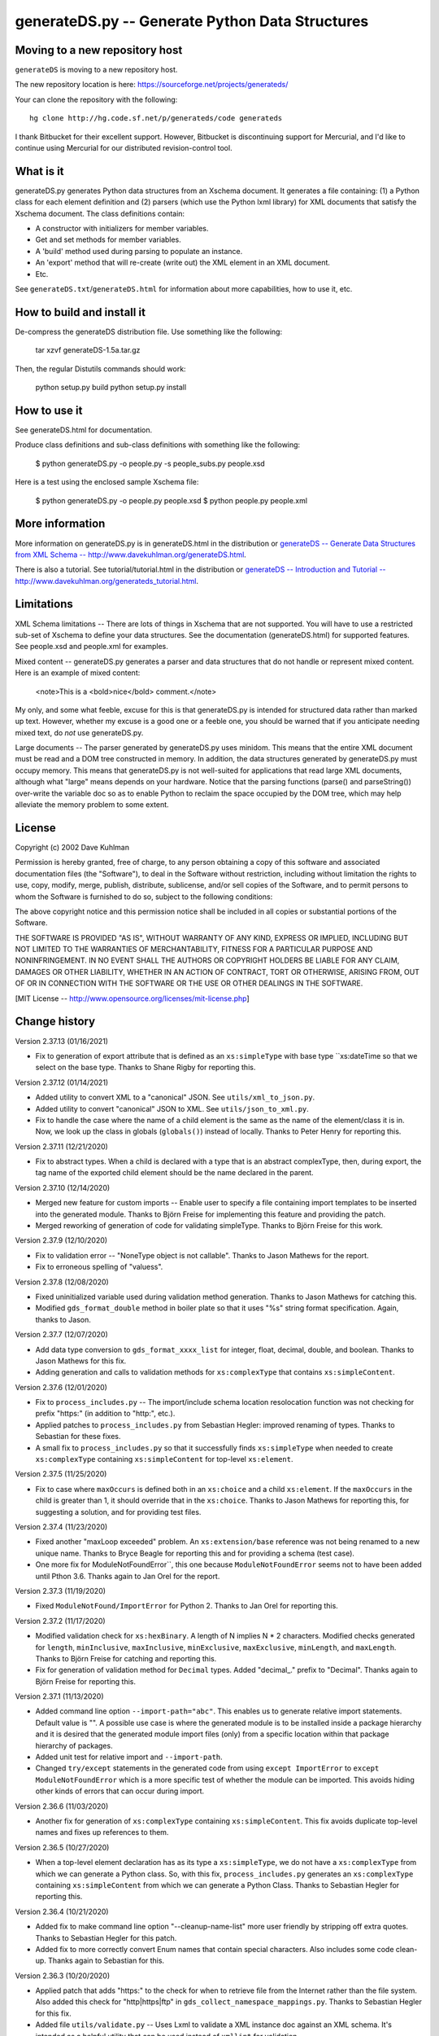 ================================================
generateDS.py -- Generate Python Data Structures
================================================

-------------------------------
Moving to a new repository host
-------------------------------

``generateDS`` is moving to a new repository host.

The new repository location is here:
https://sourceforge.net/projects/generateds/

Your can clone the repository with the following::

    hg clone http://hg.code.sf.net/p/generateds/code generateds

I thank Bitbucket for their excellent support.  However, Bitbucket
is discontinuing support for Mercurial, and I'd like to continue
using Mercurial for our distributed revision-control tool.


----------
What is it
----------

generateDS.py generates Python data structures from an Xschema
document.  It generates a file containing: (1) a Python class for
each element definition and (2) parsers (which use the Python
lxml library) for XML documents that satisfy the Xschema
document.  The class definitions contain:

- A constructor with initializers for member variables.

- Get and set methods for member variables.

- A 'build' method used during parsing to populate an instance.

- An 'export' method that will re-create (write out) the XML element
  in an XML document.

- Etc.

See ``generateDS.txt``/``generateDS.html`` for information about
more capabilities, how to use it, etc.


---------------------------
How to build and install it
---------------------------

De-compress the generateDS distribution file.  Use something like
the following:
 
    tar xzvf generateDS-1.5a.tar.gz

Then, the regular Distutils commands should work:

    python setup.py build
    python setup.py install


-------------
How to use it
-------------

See generateDS.html for documentation.

Produce class definitions and sub-class definitions with something
like the following:

    $ python generateDS.py -o people.py -s people_subs.py people.xsd

Here is a test using the enclosed sample Xschema file:

    $ python generateDS.py -o people.py people.xsd
    $ python people.py people.xml


----------------
More information
----------------

More information on generateDS.py is in generateDS.html
in the distribution or
`generateDS -- Generate Data Structures from XML Schema --
http://www.davekuhlman.org/generateDS.html
<http://www.davekuhlman.org/generateDS.html>`_.

There is also a tutorial.  See tutorial/tutorial.html
in the distribution or
`generateDS -- Introduction and Tutorial --
http://www.davekuhlman.org/generateds_tutorial.html
<http://www.davekuhlman.org/generateds_tutorial.html>`_.


-----------
Limitations
-----------

XML Schema limitations -- There are lots of things in Xschema that
are not supported.  You will have to use a restricted sub-set of
Xschema to define your data structures.  See the documentation
(generateDS.html) for supported features.  See people.xsd and
people.xml for examples.

Mixed content -- generateDS.py generates a parser and data
structures that do not handle or represent mixed content.  Here is
an example of mixed content:

    <note>This is a <bold>nice</bold> comment.</note>

My only, and some what feeble, excuse for this is that
generateDS.py is intended for structured data rather than marked
up text.  However, whether my excuse is a good one or a feeble
one, you should be warned that if you anticipate needing mixed
text, do *not* use generateDS.py.

Large documents -- The parser generated by generateDS.py uses
minidom.  This means that the entire XML document must be read and
a DOM tree constructed in memory.  In addition, the data
structures generated by generateDS.py must occupy memory.  This
means that generateDS.py is not well-suited for applications that
read large XML documents, although what "large" means depends on
your hardware.  Notice that the parsing functions (parse() and
parseString()) over-write the variable doc so as to enable Python
to reclaim the space occupied by the DOM tree, which may help
alleviate the memory problem to some extent.


-------
License
-------

Copyright (c) 2002 Dave Kuhlman

Permission is hereby granted, free of charge, to any person obtaining
a copy of this software and associated documentation files (the
"Software"), to deal in the Software without restriction, including
without limitation the rights to use, copy, modify, merge, publish,
distribute, sublicense, and/or sell copies of the Software, and to
permit persons to whom the Software is furnished to do so, subject to
the following conditions:

The above copyright notice and this permission notice shall be
included in all copies or substantial portions of the Software.

THE SOFTWARE IS PROVIDED "AS IS", WITHOUT WARRANTY OF ANY KIND,
EXPRESS OR IMPLIED, INCLUDING BUT NOT LIMITED TO THE WARRANTIES OF
MERCHANTABILITY, FITNESS FOR A PARTICULAR PURPOSE AND NONINFRINGEMENT.
IN NO EVENT SHALL THE AUTHORS OR COPYRIGHT HOLDERS BE LIABLE FOR ANY
CLAIM, DAMAGES OR OTHER LIABILITY, WHETHER IN AN ACTION OF CONTRACT,
TORT OR OTHERWISE, ARISING FROM, OUT OF OR IN CONNECTION WITH THE
SOFTWARE OR THE USE OR OTHER DEALINGS IN THE SOFTWARE.

[MIT License -- http://www.opensource.org/licenses/mit-license.php]


--------------
Change history
--------------

Version 2.37.13 (01/16/2021)

- Fix to generation of export attribute that is defined as an
  ``xs:simpleType`` with base type ``xs:dateTime so that we select
  on the base type.  Thanks to Shane Rigby for reporting this.

Version 2.37.12 (01/14/2021)

- Added utility to convert XML to a "canonical" JSON.  See
  ``utils/xml_to_json.py``.

- Added utility to convert "canonical" JSON to XML.  See
  ``utils/json_to_xml.py``.

- Fix to handle the case where the name of a child element is the
  same as the name of the element/class it is in.  Now, we look up
  the class in globals (``globals()``) instead of locally.  Thanks
  to Peter Henry for reporting this.

Version 2.37.11 (12/21/2020)

- Fix to abstract types.  When a child is declared with a type that
  is an abstract complexType, then, during export, the tag name of
  the exported child element should be the name declared in the
  parent.

Version 2.37.10 (12/14/2020)

- Merged new feature for custom imports -- Enable user to specify a
  file containing import templates to be inserted into the generated
  module.  Thanks to Björn Freise for implementing this
  feature and providing the patch.

- Merged reworking of generation of code for validating simpleType.
  Thanks to Björn Freise for this work.

Version 2.37.9 (12/10/2020)

- Fix to validation error -- "NoneType object is not callable".
  Thanks to Jason Mathews for the report.

- Fix to erroneous spelling of "valuess".

Version 2.37.8 (12/08/2020)

- Fixed uninitialized variable used during validation method
  generation.  Thanks to Jason Mathews for catching this.

- Modified ``gds_format_double`` method in boiler plate so that it
  uses "%s" string format specification.  Again, thanks to Jason.

Version 2.37.7 (12/07/2020)

- Add data type conversion to ``gds_format_xxxx_list`` for integer,
  float, decimal, double, and boolean.  Thanks to Jason Mathews for
  this fix.

- Adding generation and calls to validation methods for
  ``xs:complexType`` that contains ``xs:simpleContent``.

Version 2.37.6 (12/01/2020)

- Fix to ``process_includes.py`` -- The import/include schema
  location resolocation function was not checking for prefix
  "https:" (in addition to "http:", etc.).

- Applied patches to ``process_includes.py`` from Sebastian Hegler:
  improved renaming of types.  Thanks to Sebastian for these fixes.

- A small fix to ``process_includes.py`` so that it successfully
  finds ``xs:simpleType`` when needed to create ``xs:complexType``
  containing ``xs:simpleContent`` for top-level ``xs:element``.

Version 2.37.5 (11/25/2020)

- Fix to case where ``maxOccurs`` is defined both in an
  ``xs:choice`` and a child ``xs:element``.  If the ``maxOccurs`` in
  the child is greater than 1, it should override that in the
  ``xs:choice``.  Thanks to Jason Mathews for reporting this, for
  suggesting a solution, and for providing test files.

Version 2.37.4 (11/23/2020)

- Fixed another "maxLoop exceeded" problem.  An
  ``xs:extension/base`` reference was not being renamed to a new
  unique name.  Thanks to Bryce Beagle for reporting this and for
  providing a schema (test case).
- One more fix for ModuleNotFoundError``, this one because
  ``ModuleNotFoundError`` seems not to have been added until
  Pthon 3.6.  Thanks again to Jan Orel for the report.

Version 2.37.3 (11/19/2020)

- Fixed ``ModuleNotFound/ImportError`` for Python 2.  Thanks to
  Jan Orel for reporting this.

Version 2.37.2 (11/17/2020)

- Modified validation check for ``xs:hexBinary``.  A length of N
  implies N * 2 characters.  Modified checks generated for
  ``length``, ``minInclusive``, ``maxInclusive``, ``minExclusive``,
  ``maxExclusive``, ``minLength``, and ``maxLength``.  Thanks to
  Björn Freise for catching and reporting this.

- Fix for generation of validation method for ``Decimal`` types.
  Added "decimal_." prefix to "Decimal".  Thanks again to
  Björn Freise for reporting this.

Version 2.37.1 (11/13/2020)

- Added command line option ``--import-path="abc"``.  This enables
  us to generate relative import statements.  Default value is "".
  A possible use case is where the generated module is to be
  installed inside a package hierarchy and it is desired that the
  generated module import files (only) from a specific location
  within that package hierarchy of packages.

- Added unit test for relative import and ``--import-path``.

- Changed ``try/except`` statements in the generated code from using
  ``except ImportError`` to ``except ModuleNotFoundError`` which is
  a more specific test of whether the module can be imported.  This
  avoids hiding other kinds of errors that can occur during import.

Version 2.36.6 (11/03/2020)

- Another fix for generation of ``xs:complexType`` containing
  ``xs:simpleContent``.  This fix avoids duplicate top-level names
  and fixes up references to them.

Version 2.36.5 (10/27/2020)

- When a top-level element declaration has as its type a
  ``xs:simpleType``, we do not have a ``xs:complexType`` from which
  we can generate a Python class.  So, with this fix,
  ``process_includes.py`` generates an ``xs:complexType`` containing
  ``xs:simpleContent`` from which we can generate a Python Class.
  Thanks to Sebastian Hegler for reporting this.

Version 2.36.4 (10/21/2020)

- Added fix to make command line option "--cleanup-name-list" more
  user friendly by stripping off extra quotes.  Thanks to Sebastian
  Hegler for this patch.

- Added fix to more correctly convert Enum names that contain
  special characters.  Also includes some code clean-up.  Thanks
  again to Sebastian for this.

Version 2.36.3 (10/20/2020)

- Applied patch that adds "https:" to the check for when to retrieve
  file from the Internet rather than the file system.  Also added
  this check for "http|https|ftp" in ``gds_collect_namespace_mappings.py``.
  Thanks to Sebastian Hegler for this fix.

- Added file ``utils/validate.py`` -- Uses Lxml to validate a XML
  instance doc against an XML schema.  It's intended as a helpful
  utility that can be used instead of ``xmllint`` for validation.

Version 2.36.2 (09/01/2020)

- A fix to the ``nsmap`` fix-up in
  ``gds_collect_namespace_mappings.py``.
  Also made this fix in ``process_includes.py``.

- Added call to ``cleanupName`` in
  ``gds_collect_namespace_mappings.py`` so that the
  names in the mapping will match generated class names.
  Changed name of generated mapping/dict from
  ``NamespaceToDefMappings`` to ``NamespaceToDefMappings_``.

Version 2.36.1 (08/28/2020)

- Added ``gds_collect_namespace_mappings.py``.  Also added generation
  of the namespace mapping to the generated module.

- Fix to the `raise_anon_complextypes` in `process_includes.py` so
  that `xpath` search would work when XML schema namespace is the
  default (rather than "xs" or "xsd").  Thanks to Siva Prabhakaran
  for providing the test files that enabled diagnosing and fixing
  this bug.

Version 2.35.27 (08/25/2020)

- Applied patch from Sebastian Dransfeld to fix resolution of
  ``simpleType``.  Call ``resolveBaseTypeForSimpleType`` instead of
  plain lookup in ``SimpleTypeDict``.  Thank you Sebastian.

- Added ``./utils/collect_children*``.  The ``collect_children``
  function in ``collect_children.py`` can be used to create a list of
  the children of an instance of a generated class.  Thanks to
  Sebastian Dransfeld for inspiration on this.

- Fixes to generation of the ``__all__`` global variable to add
  missing items.

Version 2.35.26 (08/19/2020)

- Added "range" and "set" to the ``NameTable`` so that definitions
  (e.g. ``complexType``) named "range" and "set" will be renamed to
  "range_" and "set_".

Version 2.35.25 (08/17/2020)

- Fixed endless recursion error that occurs when you use a schema
  that contains group definitions with circular references.  For
  example, group A references group B that references group A.
  Thanks to Siva Prabhakaran for reporting this and for providing a
  schema that enabled me to reproduce the error.

- Fixed error that occurs when we do an xpath search with a schema
  that uses xmlns="http://www.w3.org/2001/XMLSchema" as the default
  namespace.  We want the namespaces for the xpath to include the
  "xs:" prefix.

Version 2.35.24 (06/09/2020)

- Fix to avoid an exception that occurs when there are annotations
  on enumerations in an anonymous ``simpleType`` that defines an
  attribute.  Thanks to Martin Yeo for reporting this.

- Anonymous ``simpleType`` that defines an attribute were not
  generating an Enum class, validators, etc.  With this fix, those
  anonymous types are now raised to the top level and given names
  similarly to the way that anonymous complex types and simple types
  that define elements.

Version 2.35.23 (05/21/2020)

- Fix to generation of ``hasContent_`` method for child elements
  that are defined with ``xs:simpleContent``.  We were erroneously
  generating a string value without quotes.  Now we check for
  ``None``.

Version 2.35.22 (05/11/2020)

- Modified generation of ``Enum`` classes so that they now inherit
  ``str`` as a mixin.  Thanks to Konstantin Baierer for this
  suggestion and for guidance.

- Added "# noqa:" comments telling ``flake8`` to ignore warnings on
  specific lines.  *But*, we do not want to add that annotation on
  the boiler plate code that is written to generated modules.

- Fixes to ``MANIFEST.in`` so that needed files would be included in
  compressed tar file, in particular for unit tests.

- Changed from use of ``gzip`` to ``bzip2`` for creating compressed
  tar file.  See file ``build_dist``.

Version 2.35.21 (04/23/2020)

- Fixes to `gds_format_decimal` and `gds_format_decimal_list` so
  that significant zeroes are preserved and unneeded ones are
  trimmed.  Thanks to Bram Bourgoignie for reporting this and for
  guidance in fixing it.

- Added unit test for `gds_format_decimal` and
  `gds_format_decimal_list`.

Version 2.35.20 (04/21/2020)

- Bumped version because PyPI will not let me upload updated version
  with the same name.

Version 2.35.19 (04/21/2020)

- Fix to generation of the `hasContent_` method so that it checks
  both containers `self.valueOf_` and `self.content_`.
  `self.valueOf_` only contains character content.  But, we could
  have a `mixed` content element in an XML instance document or
  constructed programatically that contains only markup and no text.

- Enhancement to capture and export namespace prefixes `xml:` and
  `xlink:` when used on attribute names.

Version 2.35.18 (04/13/2020)

- Eliminated exception caused when an ``xs:simpleType`` has base
  types and those have ``xs:union``, which I suppose can have base
  ``xs:simpleType`` with an ``xs:union`` etc.  Too complicated.  For
  now, we just ignore it and do not generate a validator.

Version 2.35.17 (03/13/2020)

- Modifications to generation of ``to_etree`` methods so that the
  ``nsmap`` can be passed in.  Also, modified the ``parseEtree``
  function so that ``nsmap`` can be passed as an argument.  Thanks
  to Yudi (rv) for this suggestion and for mapping out how to do it.

- Also changed the signature of the ``to_etree`` methods in the
  superclass so that they accept ``mapping_`` and ``nsmap_``
  arguments, even those they are not used.  That prevents errors
  when they are called, and we don't have to figure out when to pass
  in those arguments and when not.

Version 2.35.16 (03/12/2020)

- Fix to export of ``anytypeobj``.  Must export raw XML content only
  when ``exportChildren`` is *not* called from a subclass.  Thanks
  to Pieter De Rycke for reporting this and for providing a schema
  and XML instance document to test against.

Version 2.35.15 (02/28/2020)

- Another fix for the original type name.  Thank you Petr Matyas.

Version 2.35.14 (02/20/2020)

- Fix to export ``to_etree``.  Decimal type was not calling
  ``gds_format_decimal``.  Also, changed ``gds_format_decimal`` so
  that it formats as a string type and not as a float.

Version 2.35.13 (02/10/2020)

- Another fix to the infinite loop caused by using an absolute path.
  Thanks again to Bryce Beagle for reporting this.

Version 2.35.12 (02/07/2020)

- Using an absolute path to the schema file can cause
  ``process_includes.py`` to go into an infinite loop.  Added call
  to ``os.path.relpath(schema_path)`` to convert to a relative path.

Version 2.35.11 (01/30/2020)

- Another fix for the infinite loop while searching for base type in
  ``find_simple_type_base``.  This time caused to failed look-up in
  ``SimpleTypeDict`` when an imported schema used a different
  Xschema prefix than the importing one ("xs:" vs empty/default).
  Also a fix so that ``determinePythonType`` would find and validate
  the simple base type.  And, limited the max times in that loop.
  Thanks to Kilian for reporting this in issue 28.

Version 2.35.10 (01/22/2020)

- Fixed search for base type in ``find_simple_type_base`` while generating validator methods.
  The definition was an ``xs:simpleType`` definition that contained
  a ``xs:union`` instead of an ``xs:restricction``, causing an
  infinite loop.  This fix prevents the endless loop, but does not
  handle the ``xs:union``, i.e. it does not generate tests for all
  of the types in the union.

Version 2.35.9 (01/17/2020)

- Merged pull request -- Use mapped name instead of name.  Thank you
  Jonas Kahler.

Version 2.35.8 (01/02/2020)

- A fix to prevent the cardinality check in the generated
  ``validate_`` method when the item is in an ``xs:choice``.

Version 2.35.7 (11/27/2019)

- Merged Buğra's pull request -- Add missing members to slots for
  advanced scenarios.

Version 2.35.6 (11/26/2019)

- Added support for ``xsd:choice`` to generation of ``validate_``
  method.  Now, we do not perform cardinality checks on members of a
  choice group.

Version 2.35.5 (11/22/2019)

- More validation fixes.

Version 2.35.4 (11/19/2019)

- Fix to ``validate_`` method -- Perform cardinality check on
  complex type children even when not recursive.

- Cardinality check in ``validate_`` method for children in choice
  group is not correct.  Generate commented-out cardinality check
  until we figure it out.

Version 2.35.3 (11/19/2019)

- Improvements to support for ``__slots__`` class variable.

Version 2.35.2 (11/18/2019)

- Added additional test for ``--enable-slots`` but without
  ``--disable-xml``.

Version 2.35.1 (11/18/2019)

- New feature -- Merged contributed work by Buğra Gedit that enables
  ``generateDS.py`` to generate classes (for complex types) that
  uses ``__slots__``.  This will reduce space occupied by instances
  and will likely result in improved speed.  Thank you Buğra.

Version 2.34.2 (11/17/2019)

- More fixes to generation of method ``validate_``.  Handle lists of
  children.  Fixed indentation errors.

Version 2.34.1 (11/14/2019)

- More fixes to validation.

- Added checks for required items and cardinality of items that are
  lists.

- Added ability to produce a Python generator function that walks
  the tree and produces each (complex type) object in the tree.
  To add this method to the code generated for each complex type in
  the output module, add "generator" to the "--export" command line
  option.  For example::

       --export="write generator"

Version 2.33.19 (11/11/2019)

- Changed definition of ``gds_validate_integer`` and
  ``gds_validate_double`` to make them consistent with
  ``gds_validate_float``.

- Changes to the generation of the ``validate_`` methods so that
  they now include code that calls ``gds_validate_xxxx`` to validate
  built-in Xschema simple types as well as those defined in the
  schema.

- Various fixes to other validation methods in ``GeneratedsSuper``.

- Fixes to the generation of ``import`` statements when using the
  "--one-file-per-xsd" command line option.

Version 2.33.18 (11/04/2019)

- Fixes to ``sqlalchemy_etl``.  The file ``generatedssuper.py`` was
  out of sync with the boiler-plate version in ``generateDS.py``.
  Copied updates into that file (``sqlalchemy_etl/generatedssuper.py``).
  Thanks to Michael Alaly for reporting this.

- Fixed error that occurs with command line option
  ``--one-file-per-xsd`` and ``--export="validate"``.

- Fixed error that occurs when simple base type is None.  Thanks to 
  Ľubomír Kučera for reporting this.

Version 2.33.17 (11/01/2019)

- Fix to warning messages for simple type validation so that when
  line number is unknown, the line number is omitted rather than
  printing "undefined".

Version 2.33.16 (10/30/2019)

- Modified boiler-plate of ``__eq__`` method in ``GeneratedsSuper``.
  A set object is not hashable.  Caused exception.  Replaced with
  list.

Version 2.33.15 (10/28/2019)

- Fix to ``django``, ``django_etl``, and ``sqlalchemy_etl``.
  Replaced platform specific path separator with platform
  independent use of ``os.path.join``.  Switched to use of args as a
  string rather than a list/tuple and added ``shell=True`` for
  ``Popen.

Version 2.33.14 (10/21/2019)

- Fix to generation of ``validate_`` method so that children defined
  as simple types with ``maxOccurs="unbounded"`` will iterate over
  those children and call the relevant validate method on each one
  (i.e. in a ``for`` loop).

- Fix to function ``makeFile`` in ``generateDS.py`` so that, for
  Python 3 only, it opens/creates the file object with
  ``encoding="utf-8"``.

- Function to generate the ``validate_`` method in each complex type
  class was not being called when command line option
  "--disable-xml" was used.  Moved call to ``generateValidatorMethods``
  outside the ``if not XmlDisabled:`` statement.

- Modified the ``__eq__`` method that is included in the common
  superclass (``GeneratedsSuper``) so as to prevent a possible
  endless recursion through parent.  Also modified the ``__eq__``
  method so that the ``gds_collector_`` member is excluded from the
  test for equality.

Version 2.33.13 (10/14/2019)

- Add IDREF to list of string types so as to prevent it from being
  handled as a complex child.  Note, however that it may be that
  using IDREF to define a child is not even correct usage in a
  schema.  But, when it is used that way, this fix will prevent
  generation of code with undefined references (classes).

Version 2.33.12 (10/09/2019)

- Added ability to generate code so that, during the build phase,
  each instance of classes that represent ``xs:complexType`` objects
  will be given an instance variable ``self.gds_elementtree_node_``
  that is the ``ElementTree`` node.  Users can then add code that,
  e.g., prints ``self.gds_elementtree_node_.sourceline``.

- Added ability to generate code in which the simple type validation
  methods include the source line number of the containing node in
  validation warning messages.

- Fixed bug that occurs when an element as both a child and an
  attribute that have the same name.  We were creating a new
  ``XschemaAttribute`` object with a new name, but were not copying
  the other values in that old object.  So, for example, the data
  type of the attribute was forgotten.  Now, we copy the internal
  values into the new ``XschemaAttribute``.

Version 2.33.11 (10/02/2019)

- Added ability to generate a validate method ("obj.validate_") in
  each complex type class using the "--export" command line option
  (for example, --export="write validate").

Version 2.33.10 (10/01/2019)

- Modification to generated validator methods so that they return
  True or False: True means no validator warning messages issued;
  False means that there was at least one validator error and a
  message was issued.

Version 2.33.9 (09/30/2019)

- Fixes for simple type validation -- Removed use of the Python
  ``warnings`` module.  Added a "collector" class to generated
  modules.  Validation messages are added to this collector.  After
  parsing and building, these messages can be optionally written to
  stderr.  The generated parse functions (``parse``, ``parseEtree``,
  etc.) do this.  The collector class can be optionally replaced by
  an imported module.

Version 2.33.8 (09/26/2019)

- Fix to generation of ``Enum`` classes.  Added backslash escape to
  single quotes in enumeration values.  Thanks to Shane Rigby for
  catching and reporting this.

Version 2.33.7 (09/22/2019)

- Added ``xs:NCName`` and ``xs:QName`` to list of string types so
  that we treat them as strings.  Thanks to David Milner for
  catching and reporting this.

Version 2.33.6 (09/20/2019)

- Modified the type check in generated simple type validation
  methods so that we exit immediately if the test fails.

- Modification to generated simple type validation methods for
  enumeration restrictions: (1) converted items in the enumation to
  the target type; (2) generated simpler inclusion test using the
  Python ``in`` operator.

Version 2.33.5 (09/19/2019)

- Patch to handling of CDATA.  Thanks to huynhlv_54 for this fix.
  See his pull request at Bitbucket.  

- Modified definition of regular expression ``PRESERVE_CDATA_TAGS_PAT``
  (added flag ``re_.DOTALL``) so that it will capture CDATA
  containing a new line.

- Another fix to generation of simple type validation methods.  This
  one enables us to handle simple types whose name includes a name
  space prefix.

Version 2.33.4 (09/17/2019)

- Added type test to generated simple type validation methods.

Version 2.33.3 (09/13/2019)

- Fix to validation test on ``simpleType`` restriction
  ``totalDigits``.  Thanks to Buğra Gedik for catching this.

- Fix to parsing of simple types that are restrictions on float and
  decimal when they are used as attributes.  We need to convert them
  to Python numeric types.

- Fixed capture (build) of float types so that they use
  gds_parse_float.

- Fixed capture (build) of integer types so that they use
  gds_parse_integer.

- Fixes so that binary strings ("b'xxx'") are not displayed in
  validation warning messages.

Version 2.33.2 (09/04/2019)

- Added default hash method (__hash__) from class ``object``.
  Thanks to Mustafa Şenol Coşar and Henrique Andrade for guidance
  with this.

- When run under Python 3, ``generateDS.py`` was generating binary
  strings in MemberSpec.  Changed to produce plain strings.  Thanks
  again to Mustafa and Henrique.

- Validator methods generated by gDS caused an exception under
  Python 2 when the string being checked contained a non-ascii
  character.  The generated code contained an unnecessary cast
  (``str(xxx)``).  Removed the cast.  Thanks again to Mustafa for
  reporting and helping with this.

Version 2.33.1 (07/08/2019)

- Fix so that, for command line option ``--disable-xml``, we also
  disable the use of ``etree_`` in ``GeneratedsSuper.gds_build_any``.
  Thanks to Mustafa Şenol Coşar for identifying this issue.

Version 2.33.0 (06/28/2019)

- Added feature -- Capture the prefix of each element on input
  (during build), then use that during export.  There is an API to
  get and set the name space and prefix in instances of the
  generated classes: ``get_ns_prefix_``, ``set_ns_prefix_``,
  and for members (``XXX_nsprefix_``).

- Added feature -- Before export, the ``parse`` function scans the
  lxml XML element tree and creates all needed NS prefix definitions
  for export at the top level.  There is also a function (which is
  called by ``parse``) that collects all the name space prefixes and
  their definitions (URIs).

- Fix -- Added ``.encode('utf-8')`` for generation of Enum classes
  in order to prevent an exception when running under Python 2.

- Added programming language classifiers (Python 2 and 3) to
  ``setup.py``.  Thanks to Mustafa Şenol Coşar for this suggestion.

Version 2.32.1 (06/16/2019)

- Fix to ``generateToEtreeAttributes`` (generate export to_etree
  attributes) -- For simple types, we need to key on the base type
  so that for restrictions on simple types give us ``xs:integer``,
  ``xs:float``, etc.  Thanks to Van Huynh Le for reporting this and
  providing a test case.

Version 2.32.0 (05/23/2019)

- Added support for ETL/ELT (extract transform load) to SQLAlchemy
  database.  This support is experimental and is work in progress.
  With this support, you can (1) generate models for SQLAlchemy and
  (2) load data from an XML instance doc into your database using
  the ``exportSQLAlchemy`` methods generated by ``generateDS.py``.
  Note that you must run ``generateDS.py`` with command line option
  ``--export="write sqlalchemy"`` in order to generate the
  SQLAlchemy export methods.  For more information see
  ``./sqlalchemy_etl/README.txt``.

- There is an alternative implementation of support for SQLAlchemy.
  You can find that implementation in
  ``./sqlalchemy_etl_alternative``.

Version 2.31.4 (05/17/2019)

- Fixed (or maybe added an implementation of) the processing for
  ``xs:any``.  Now, for elements defined as type ``xs:any``,  we
  save an internal representation that is the Etree node/element
  converted with to a string.  We use
  ``etree_.tostring(node, encoding='unicode')`` to perform this
  conversion.  Then, during export, we write out this string as is.
  If the user wants to write code that manipulates the internal
  (string) representation of the node, then the user can use
  ``etree_.fromstring(self.anytypeobjs_)`` in order to produce an
  Etree Element, then use the Etree Element API to access and
  manipulate parts of the Element.

- Added ``vim`` mode line to ``generateDS.py`` and
  ``process_includes.py.``

- Changed generation of validator methods (``validate_xxx``)
  for simple types ``gYear`` and ``gYearMonth``.  We now use string
  comparison.  The old generate code was causing an exception when
  executed.  Thanks to Andrii Iudin for alerting me about this
  issue.

- Fixed several errors that occurred when ``--no-process-includes``
  option caused skipping of calling ``process_includes.py`` and,
  therefore, we do not return several values that are used later
  (for example, the Lxml element tree).

Version 2.31.3 (05/03/2019)

- A possible global (top-level) type definition caused a conflict.
  Use the type name, not the child/member name.

- Recursive (transitive?) ``substitutionGroup`` caused the wrong
  member name to be used in the ``build`` method.  Fixed so that it
  used the member name (instance variable name) for the
  ``substitutionGroup``.  Thanks to Paul Vajda for reporting this
  and for providing a detailed description and for helping to track
  down this problem and the one above.

Version 2.31.2 (04/25/2019)

- Fix to handling of ``nsmap`` in ``process_includes.py``.  Thanks
  to Jan Orel for reporting this problem and providing a hint on how
  to solve it.

Version 2.31.1 (04/22/2019)

- Modified the processing done in ``process_includes.py`` so that
  when there are definitions in different name spaces that have the
  same unqualified name, we rename some of them.  This enables us to
  generate separate classes for definitions (e.g.
  ``xs:complexType``) that have the same unqualified name but
  different qualified names.

- Added generation of a dictionary (``RenameMappings_``) in the
  generated module that maps qualified names to the renamed
  unqualified names.

- Comments: The above changes should enable uses to deal with
  schemas that have duplicate unqualified names that are actually
  unique qualified names (same name, different namespace).  It's not
  an elegant solution, but hopefully enables us to handle schemas
  (containing duplicate names) that we could not before.  For
  schemas that do *not* have duplicate unqualified names, behavior
  should be unchanged.

- Fix to generation of enums from xs:simpleType -- Make sure that
  labels are unique within a single enum.

Version 2.30.24 (04/02/2019)

- Merged Marco Trevisan's enhancement to handle unicode blocknames.
  See https://bitbucket.org/dkuhlman/generateds/pull-requests/56 and
  https://www.w3.org/TR/xsd-unicode-blocknames.  Thanks Marco.

Version 2.30.23 (04/01/2019)

- Added Marco Trevisan's changes to improve enums and to add
  doc strings for enums.  See:
  https://bitbucket.org/dkuhlman/generateds/pull-requests/57.
  Thank you Marco.

- When running under Python 3, replaced use of ``imp`` module, which
  is deprecated in Python 3, with ``importlib``.  Note that the
  ``-u`` and ``--user-methods`` command line option now take a path
  and file name rather than a dotted module.

Version 2.30.22 (03/20/2019)

- Added ignored file list.

- Fixed Travis tests execution.

- Migrated tests to pytest.

- Deterministic rendering of dicts; strings without u'' prefix.

Thanks to Daniele Esposti for these improvements.

Running the unit tests in the ``tests/`` directory now requires
``pytest`` (``py.test``).  You can run the unit tests by going to
the ``tests`` directory and running ``$ pytest``.

Version 2.30.21 (03/18/2019)

- Modifications to use the ``requests`` package instead of plain
  urrlib.  Doing so will: (1) simplify the loading of resources from
  the network and (2) automatically send all the necessary headers.
  Thanks to Daniele Esposti for this fix.  Note that this makes
  installation of the ``requests`` module a requirement for running
  ``generateDS.py``.

Version 2.30.20 (03/18/2019)

- Fix to regular expression patterns generated for validators.
  Thanks to Raphaël Valyi for this fix.

Version 2.30.19 (03/07/2019)

- Modifications so that during export, the gds_format_xxx,
  gds_parse_xxx, and gds_validate_xxx methods in class
  ``GeneratedsSuper`` in either the generated superclass module or
  in module ``generatedssuper``, if that can be imported at
  run-time, are called.  That enables the user to provide a special,
  customized version of that module, which when importable can
  provide custom formatting during export.  A customized version of
  that module can be created by copying class ``GeneratedsSuper``
  and some required imports, function definitions, etc. from a
  generated superclass module.  Thanks to Gérard Yin for focusing me
  on this issue.

Version 2.30.18 (03/04/2019)

- Fixed export of attributes so that they are not omitted when
  use="required".  Thanks to Andrii Iudin for reporting this and
  providing a test case.

Version 2.30.17 (03/04/2019)

- Merged Raphaël's fix to improve capture of annotations.  Thanks,
  Raphaël.

Version 2.30.16 (03/04/2019)

- Merged Raphaël's fix in ``process_includes.py``.

Version 2.30.15 (02/25/2019)

- Fixed error that occurs when one schema includes another (with
  `xs:include`) and the included schema docs use a difference
  namespace prefix for the XML schema namespace than the main schema
  doc.  For example, one uses "xs:" and the other uses "xsd:".
- Merged fix to `process_includes.py` that copies and preserves
  annotations in `raise_anon_complestypes`.  Thanks to Raphaël Valyi
  for this fix.

Version 2.30.14 (02/12/2019)

- Bugfix: Avoid the TypeError which was caused if infile is a file
  object or BytesIO object.  Thank you, Andreas Brodtkor.

Version 2.30.13 (01/28/2019)

- Fix to order of arguments generated for call to superclass
  `exportChildren` method.  Thank you to Edwin Matthijssen for
  identifying and reporting this.
- Added generation of `set_xxxx_with_type` for children that are
  extensions and abstract and cardinality of zero or one.  Again,
  thanks to Edwin for describing this need and for his guidance
  with implementing it..
- Removed duplicate generation of `add_xxxx` method.
- Fix to generation of "xsi:type" attributes.  Added use of table
  `GenerateDSNamespaceTypePrefixes` from module
  `generatedsnamespaces.py` to specify the namespace prefix on a
  per type basis.
- Added ability to specify the namespace prefix for types that are
  extensions of (derived from) an abstract type and that are
  specified on export with the "xsi:type" attribute.

Version 2.30.12 (01/14/2019)

- Merged pull request that fixed the `parsexml_` generated function
  so that it now handles paths that are consistent with `pathlib`
  objects in addition to paths represented as strings.  Thanks to
  Chris Barnes for this fix.

Version 2.30.11 (12/19/2018)

- Fixes to export of `namespacedef_` so that exporting does not
  repeat the namespace prefix definition in nested elements.

Version 2.30.10 (11/30/2018)

- Fixes to logging.  Pass arguments to logging methods, instead of
  formatting before the call so the formatting will not be done
  unnecessarily.  Thanks to Mustafa Şenol Coşar for these fixes.

Version 2.30.9 (11/29/2018)

- Fix imported module is generated more than once.  Thank you
  Mustafa Senol Cosar for this fix.

Version 2.30.8 (11/14/2018)

- Added unit tests for enum import.  Thanks to Mustafa Şenol Coşar
  for adding these tests.
- Fix to generation of ``externalImports`` so that the generated
  import statements will be in a consistent, predictable order.
- Converted ``tests/EnumImport/test_generated_code.py`` to use the
  Python unit test framework.

Version 2.30.7 (11/12/2018)

- Applied patch with fix for subclass suffix "Sub".  Thanks to
  Lucius for this fix.
- Fixed lines in ``generateDS.py`` that were too long and exceeded
  the style guide recommendation (PEP 8).

Version 2.30.6 (11/09/2018)

- Merged additional namespace prefixes from François.
- Fixed one corner case with the new namespace prefix changes -- For
  mixed content (character content containing mark-up) the
  parameters in the call and definition of method ``export`` in
  class ``MixedContainer`` were out of sync.
- Question: Is it possible that we need an additional change to pass
  namespace prefixes and their definitions through mixed content and
  into complex content that it might contain?
- Added an additional unit test for the namespace prefix changes.
  See the ``ipo`` unit test.  Thanks again to François Guimond for
  help with this.

Version 2.30.5 (11/07/2018)

- Merged namespace prefix changes for export functions from François
  Guimond.  Thank you François.

Version 2.30.4 (11/06/2018)

- Another patch from Mustafa for enums.  Thanks Mustafa.

- A fix from François Guimond for passing namespaceprefix_ to
  ``self.exportChildren``.  Thanks François.

Version 2.30.3 (11/05/2018)

- Merged Mustafa Coşar's fix for enums.  Thank you Mustafa.

- Added several files in the ``test/`` directory to the repo.

Version 2.30.2 (11/01/2018)

- When dealing with a derived type, generate "set_xxx" and "add_xxx"
  methods that automatically set ``original_tagname_`` and
  ``extensiontype_``, so that when exported ``xsi:type`` is used to
  specify the type.  Thanks to Edwin Matthijssen for working with me
  on this.

Version 2.30.1 (10/18/2018)

- New feature -- Each generated data binding class has a new
  instance variable: ``parent_object_``.  It is automatically set to
  reference the parent (i.e. container) of this object.  Thanks to
  Florian de Boissieu for suggesting this enhancement.
- Added a comment to ``generateDS.py`` to help with customizing the
  code generated in getters and setters.  You can search
  ``generateDS.py`` for "add custom code here" and then add custom
  code there.  This is not a terribly convenient way for a user to
  add custom code, so if someone finds a need to use it, please
  contact me and we'll try to find a better way.

Version 2.29.25 (10/05/2018)

- Added a section to the documentation (generateDS.txt) for types
  derived by extension, i.e. types that use the xsi:type attribute
  in the XML instance document.  Thanks to Justin McManus for
  motivating me to learn about this and for providing guidance and
  pointers along the way.
- Added a unit test for types derived by extension.
- Converted unit tests so that we can use Python 3 not Python 2.
- Changes in ``generateDS.py`` so that it uses the ``six``
  compatibility library to handle the ``urllib`` name changes
  between Python 2 and 3.

Version 2.29.24 (08/27/2018)

- Changed name of parameter in the export method from "namespace_"
  to "namespaceprefix_" in an attempt to reduce confusion about its
  use.  It's value, if it has one, should be something like "abc:".
  Thanks to Bernd Zimmermann for his advice and encouragement on
  this.

Version 2.29.23 (08/16/2018)

- Added new command line option "--create-mandatory-children".  If a
  child is defined with minOccurs="1" and maxOccurs="1" and the
  child is xs:complexType and the child is not defined with
  xs:simpleContent, then in the element's constructor generate code
  that automatically creates an instance of the child.  Thanks to
  Vincent Helfre for analyzing this issue and providing guidance
  toward a solution.

Version 2.29.22 (08/03/2018)

- Fixed exception that occurs when (1) an xs:complexType is defined
  with an attribute and a child that have the same name and (2) the
  "-a" command line flag is used to specify a schema namespace
  prefix other than the default (e.g. generateDS.py -a "xsd:" ...).
  Thanks to Daniel Ramirez for tracking down and analyzing this
  issue.

Version 2.29.21 (08/02/2018)

- Fix to use of simpleType name.  Needed to do cleanupName() on the
  class name.  Thanks to Daniel Ramirez for reporting this and for
  suggesting a fix.

Version 2.29.20 (07/30/2018)

- Fix to generation of regular expression used to validate a
  simpleType.  Before this fix, we were replacing "|" with "$|^" to
  implement alternatives in a test.  By removing that replacement,
  we leave it up to the author of the schema to encode that test of
  alternatives into the regular expression.  Thanks to Bernd
  Zimmermann for reporting this issue.
- Fixes to formatting of xs:dateTime.  Thanks to Tim Hulst for this
  fix.

Version 2.29.19 (07/20/2018)

- Merged pull request that makes generated enums for each simpleType
  uppercase.  Thanks to Mustafa Şenol Coşar for this enhancement.
- Added new command line option "--mixed-case-enums" to control
  whether simpleType enums are changed to upper case.  The default
  is True.

Version 2.29.18 (07/19/2018)

- Fixes to the example code underneath `Demos/`.  Thanks to Witold
  Jarzynka for reporting this.

Version 2.29.17 (07/11/2018)

- Merged pull request that generates enum classes for each simpleType.
  Thanks to Mustafa Şenol Coşar for this enhancement.
- Fix to generatedssuper.py -- (1) Added `on_delete` to Django
  ForeignKey declarations.  (2) Added relative import (dot) to
  generated admin.py.

Version 2.29.16 (06/21/2018)

- Added dependencies to ``setup.py``.  Thanks to Laszlo for this
  suggestion.
- Fixes to specifying character encodings.  We now read XML schema
  files in binary mode.  (2) We now use the value of
  --external-encoding only when a generated module is run under
  Python 2 (not Python 3); we use it to encode the XML instance
  document; if --external-encoding was not used, then we use
  "utf-8" to encode exported XML.  Thanks to Laszlo for his
  guidance on this.

Version 2.29.15 (05/16/2018)

- Fixed issue related to use of command line flag
  --preserve-cdata-tags: when the generated regex pattern was not
  matched (returned None), created an exception.  Added a test for
  None.  Also, required conversion of bytes to str before the
  pattern match for Python 3.  Thanks to Lavanya Poondru for
  reporting this and helping with a fix.

Version 2.29.14 (05/08/2018)

- Fixes to logging in generateDS.py -- (1) Setup logging only when
  running as script.  (2) Use named logger instead of root one.
  Thanks to Andrei Fokau for this fix.

Version 2.29.13 (05/08/2018)

- Merged PR from Andrei Fokau.  Fix tests by striping varying lines.
  Also add config for Travis CI.  Thanks to Andrei for this
  enhancement.

Version 2.29.12 (04/23/2018)

- Patch to compute the fully qualified name of the simple types
  before resolving the built-in base type.  Thanks to Alim Gokkaya
  for this fix.

Version 2.29.11 (03/16/2018)

- Fix for the --no-namespace-defs command line option.  The work on
  namespaces in v. 2.29.6 appears to have conflicted with and
  deactivated this.  Thanks to Olof Kindgren for reporting this.
- Added unit test for --no-namespace-defs.

Version 2.29.10 (03/14/2018)

- Fix to resolution of child types -- Formerly, we were adding some
  unnecessary and unwanted entries to `fqnToElementDict`, which
  caused the look-up to get the wrong type.  Thanks to Olof Kindgren
  for guiding me through this.

Version 2.29.9 (03/02/2018)

- Added command line flag --always-export-default
  (AlwaysExportDefault).  When used, the generated module will
  always export attributes with a default value even when the
  current value is equal to the default value.  Thanks to Marc
  Capavanni for suggesting this.

Version 2.29.8 (03/02/2018)

- Added a change so that an attribute specified as `fixed` will be
  handled in the same way as one specified as `default`.  This
  leaves it to the user to validate and enforce the `fixed`
  restriction in some other way, e.g. through use of an XML
  validating parser such as `xmllint`.  Thanks to Sanja Abbott for
  suggesting this enhancement.
- Various fixes for string/unicode differences across Python 2 and
  Python 3.

Version 2.29.7 (02/05/2018)

- Fix for unicode error that occurs during simpleType validation
  under Python 2.7.  Thanks to Juha Tuomala for reporting this issue.
- Added a test for xs:simpleType validation that uses a pattern
  containing a multi-byte character.

Version 2.29.6 (01/22/2018)

- Fix to generation of namespace prefix in export methods.  With
  this fix, process_includes.py collects information about which
  xs:element and xs:complexType definitions are in which target
  namespaces.  Then generateDS.py uses that dictionary to generate
  export methods that produce the namespace prefix.  Thanks to Rob
  Calvert for identifying this problem and for helping me to
  understand it.

Version 2.29.5 (01/17/2018)

- Fix to prevent infinite recursion that happens when a simple type
  is defined whose name is the same as it's restriction base type
  except for the namespace prefix.  Thanks to Nicolas de Saint Jorre
  for reporting this problem and for providing a schema that
  reproduces it.

Version 2.29.4 (12/14/2017)

- Fix for exporting the child of an element, when that child is
  declared as an instance of an abstract type (abstract="true" in
  the schema).  When exporting, the type of the child needs to be
  determine at runtime through polymorphism.  This fix prevents the
  containing (parent) object from passing the name of the abstract
  class to the instance of the concrete class when calling its
  export function.  Thanks to Rob Calvert for reporting this and for
  his analysis that helped me understand the problem.

Version 2.29.3 (12/11/2017)

- Resolved an issue with a type casting problem that occurs when a
  numeric default value is provided as default for an xsd:attribute.
  Normally attributes were being type casted at the constructor to a
  Python type if the types are one of the builtins. However
  attributes derived from a builtin type via xsd:simpleType
  definitions couldn't be casted to a base type and were being
  treated as strings.  Refactored out the simple type resolution
  from the XsdElement class to a function so that we can reuse the
  same code for both elements and attributes.  Thanks to
  Alim Gokkaya for fixing this and for providing a pull request.

Version 2.29.2 (12/07/2017)

- Fix for use of StringIO in generated subclass modules.  Thanks to
  Rohan Dsa for alerting me on this.

Version 2.29.1 (12/07/2017)

- Fix to generation of code to export child elements that have
  default values.  When the element's value is equal to the default
  value, the export of the element should be omitted only if the
  element is optional (i.e. minOccurs=0).  Thanks to Andrii Iudin
  for reporting this.
- Several modifications to use the `six` module as a cleaner way to
  smooth over differences between Python 2 and Python 3.
- Added file generateds/django/README.txt containing instructions on
  running the Django code generation support.  Thanks to Christian
  González for reporting problems with this and for providing
  information that helped understanding the source of the
  difficulties.

Version 2.29.0 (11/28/2017)

- Fixes to export of namespace prefixes for schemas that are
  imported.  Thanks to Bob Barcklay for reporting this and for
  advise on fixes.

Version 2.28.2 (10/27/2017)

- Changed name/version number scheme to all numeric with dots.
  Required by setuptools or the Python Package Index.
- Accepted and merged pull request by Eugene Petkevich that fixes
  export of elements with mixed content.  Thank you Eugene.

Version 2.28d (10/25/2017)

- Fix for incorrect resolution of type for a child element type
  defined with <xs:element ref="Abc"/>.  The ref= can refer to a
  global (top level) xs:element rather than an xs:complexType, in
  which case we need to use the type= to determine the
  xs:complexType.  Thanks to Bob Barcklay and Olof Kindgren for
  reporting this issue and for working with me on this and helping
  to track down the fix.

Version 2.28c (10/17/2017)

- Fix for generation of GDSClassesMapping dictionary.  Formerly, we
  were generating entries in this dictionary for some xs:element
  items that were not at top level.  Fixed so that only xs:element
  items at top level (immediately under the root/schema node) are
  included in this dictionary.  Thanks to Christin Gunning for
  reporting this and for guiding me on this change.

Version 2.28b (08/22/2017)

- Fix for Django models and forms generation -- "float" data type
  was being mapped and was not treated as a simple data type.
  Thanks to Sriram Sundar for catching and reporting this.
- Sriram also requested that in the Django models and forms
  generation, we be able to omit the "_model" and "_form" suffix on
  generated class names.  There is now a "--no-class-suffixes"
  command line option accepted by both gends_run_gen_django.py
  and gends_generate_django.py to do that.  Thanks to Sriram for
  this suggestion.
- Added Python version to the information in the comments at the top
  of generated modules.

Version 2.28a (06/23/2017)

Significant work by Alim Gokkaya.  Thank you, Alim.

Here's a summary of what's been changed:

- Added new command-line options:

  - ``--disable-xml``: Toggles the generation of XML serialization
    related code
  - ``--disable-generatedssuper-lookup``: Disables generation of the
    try-except lookup for a `generatedssuper` module
  - ``--use-source-file-as-module-name``: Sets the source XSD file name as
    the target module name in the one file per XSD mode

- Retained ``xsd:choice`` related information in the generated class
  ``MemberSpec``.
- Retained the original XML schema attribute definitions in the generated
  class members.
- Fixed generation of ``import`` statements for the base classes.
- Fixed class not being generated when parent class is defined in
  another XML schema file.
- Fixed fqn-module mapping being unavailable for the classes defined
  in imported XML schema files.
- Fixed attribute names are sometimes not cleaned-up from the prefix
- Fixed ``xsd:simpleType`` validations methods are not being generated in
  ``one-file-per-xsd`` mode.
- Fixed equality check against objects defining extra attributes.
- Added unit test for command line options ``--disable-xml`` and
  ``--disable-generatedssuper-lookup``.

Version 2.27b (06/09/2017)

- Fixed a bug that occurred when an element definition contains a
  child defined as xs:any.  The member spec (``MemberSpec_``) was not
  generated with the correct name.  Also in the django support,
  added a temporary fix for xs:any child elements.  Thanks to Rémy
  Gibault for reporting this.
- Django support -- Models in django are case insensitive.  That
  means that if a schema defines multiple element types that differ
  only in case, and we generate two models that differ only in case,
  django says it's an error.  So, implemented a facility which,
  when multiple names differ only in case, adds a suffix so that
  those names will be unique even when case is ignored.  Again,
  thanks to Rémy for finding and reporting this.
- Django support: (1) Added a test and more explanatory error
  message for the case where gends_generate_django.py was failing to
  import the correct version of module generatedssuper.py.  (2)
  Created a mapping so that all generated model and form names are
  unique even when case is ignored.  (3) Added a name mapping to
  avoid clashes with Python keywords.

Version 2.27a (06/01/2017)

- Fixed bug in gends_extract_simple_types.py that caused an
  exception when the simpleType name has a namespace prefix.
  Thanks to Rémy Gibault for reporting this.
- Added two utilities that can be used to replace the capability
  invoked by the --one-file-per-xsd command line option.
  utils/collect_schema_locations.py can be used to collect and write
  out the top level schema locations.  batch_generate.py can be used
  to (read the output from collect_schema_locations.py and generate
  modules.  Use --help to obtain more information from each of
  these.  For instructions on this, see the docs and also the README
  in the utils/ subdirectory.
- Various fixes for the generation of namespace prefix definitions
  when the generated export functions are called.  Thanks to Eugene
  Petkevich for reporting and working with me on this.
- Added command line option --no-namespace-defs to force export
  functions to not added namespace prefix defintions.
- Added ability for generated modules to import a module
  (generatedsnamespaces.py) containing a dictionary
  (GenerateDSNamespaceDefs) that maps element type names to the
  namespace prefix definitions (or any XML attributes, actually)
  that are to be added to specific elements during export.  See the
  docs and also notes near where generatedsnamespaces.py is imported
  in a generated module.
- Fixed an error in gends_run_gen_django.py which caused it to fail
  when generateDS.py produced a warning message.  Thanks to Rémy
  Gibault for catching and reporting this.
- Added a utility to help with analyzing complex schemas.
  utils/show_schema_hierarchy.py can by used to show an indented
  hierarchy of schemas that are pulled in by xs:include and
  xs:import elements.  Type `utils/show_schema_hierarchy.py --help`
  for more info.  Also see the docs.

Version 2.26a (05/09/2017)

- Added command line options --no-collect-includes and
  --no-redefine-groups.  These options selectively turn off tasks
  performed in process_includes.py.  These options were added
  because the use of --no-process-includes (which omits all
  processing done in process_includes.py) was reported to cause
  errors.  See the documentation and the usage message (run
  `generateDS.py --help`) for more information.  Thanks to
  Florian Wilmshoever for reporting and working with me on this.
- Moved README to README.rst so that hopefully Bitbucket will
  render it as reStructuredText (with Docutils).  Also, fixed a
  number of reST/Docutils errors in README.rst.
- Another fix for unicode encoding in process_includes.py.
- A bug was uncovered when the "-o" command line option is omitted
  and the Python version is 3.  Added a check that forces the use of
  the "-o" option unless the one-per option is included.  Thanks to
  Oskari Petas for reporting this.

Version 2.25a (03/21/2017)

- Fixes to the Django support for Python 3.  Thanks to Shane Rigby
  for all his help with all of these changes to the Django code.
- Added `optional` to the MemberSpec so that when command line
  option "--member-specs" is "dict" or "list", the generated code
  specifies whether the member is optional or not.
- In the Django support, `django/gends_run_gen_django.py` now has
  new option "-s" ("--script") that can be used to write out the
  command lines used internally by `django/gends_run_gen_django.py`.
  This new flag can be used to generate a shell script that can be
  run instead of `django/gends_run_gen_django.py`.  (Note: The
  script might require a minor edit or two.)
- In the Django support, there is now some attempt to treat optional
  members specially and to generate "blank=True, null=True," in the
  `models.py` file.
- Fix to Django support so that we generate *unique* names for
  `related_name`.
- Added several date/time types for Django support: 'gYear',
  'gYearMonth', 'gMonth', 'gMonthDay', 'gDay',


Version 2.24b (01/02/2017)

- Added several fixes to generateDS.py and process_includes.py that
  are needed for the support for Python 3.  Thank you Ian Glover for
  catching this and for contributing the fixes.
- Fixed bug in generation of regular expression for validating
  pattern in a restriction on a simpleType.  In the pattern, we
  needed to replace "|" with "$|^", unless the vertical bar was
  escaped with a backslash.  This was necessary so that each regular
  expression separated by a vertical bar would be anchored at the
  left and right.  Thanks to Clint Pitzak for catching and reporting
  this.
- Modified the Django support (in ./django/) so that it will run
  under Python 3.  Thanks to Shane Rigby for reporting this problem.
- Fixed an error in encoding unicode ``valueOf_`` for  <xs:complexType 
  <xs:simpleContent> <xs:extension base="xs:string">.  Thanks to
  Andrii Iudin for catching this.

Version 2.24a (11/16/2016)

- Added entry_points to setup.py so that distutils will generate
  executable scripts for executable .py files (for example,
  generateDS.py and process_includes.py).  Thanks to Michael Jenny
  for suggesting this and for showing the way to do it.
- Fixed function call signature mismatch in MixedContainer call to
  export method.  Thanks to Lev Israel for catching this and
  providing the solution.
- Added "remove duplicate elements" fix to catch duplicate
  definitions of child elements with the same name inside a single
  parent element.  This fix does the following: (1) removes
  duplicate child; (2) makes the remaining child a Python list
  (effectively maxOccurs="unbounded"); (3) prints a warning message
  when it finds and removes a duplicate.  Thanks to Pietro Saccardi
  for catching and reporting this.
- More fixes for "remove duplicate elements".
- Removed command line option for "remove duplicate elements".  This
  behavior will now always be performed.
- Added unit test for "remove duplicate elements".
- Added command line option "--no-warnings" to turn off warning
  messages.  I needed it for the unit test for "remove duplicate
  elements".

Version 2.23b (09/26/2016)

- Added missing unit test files to build (MANIFEST.in).
- Fixed exception that occurs when character content is empty for an
  element defined as type xs:token.  Thanks to Andrii Iudin for
  reporting and checking this.

Version 2.23a (09/14/2016)

- Integrated Clayton Daley's fixes to the unit tests.  Thanks much,
  Clayton.
- Clayton's fixes to the unit tests uncovered several errors that
  had been masked and hidden.  Fixed those errors, for example: (1)
  eliminated generation of erroneous call to validation method; (2)
  added catalog file.

Version 2.22c (04/26/2016)

- Fixes to generation of validation methods for xs:date, xs:time,
  and xs:dateTime simpleType.  Thanks to Andrii Iudin for reporting
  this and for suggesting a solution.
- Added additional unit tests for validations of xs:date, xs:time,
  and xs:dateTime simpleType.

Version 2.22b (04/20/2016)

- Fixed endless recursion that occurred while attempting to replace
  attribute group names.  Thanks to Bing Wang for reporting this and
  for identifying and providing the XML schema that reproduced it.
- Fixed failure to clean up names containing special characters in
  function generateBuildStandard_1.  This error was uncovered
  when generating code from Bing Wang's schema.  Thanks again Bing.

Version 2.22a (04/11/2016)

- Added support for additional command line options to
  generateds_gui.py.  Added analogous support to generateDS.py for
  use of session files produced by generateds_gui.py.
- There is now a bit of documentation with a few usage notes on
  generateds_gui.py.  See generateds_gui_notes.txt and
  generateds_gui_notes.html.

Version 2.21a (04/01/2016)

- The GUI (graphical) front end to generateDS.py has been
  resuscitated and is now working again thanks to Aleksandr
  Dragunkin.  
  The GUI front end must be run under Python 3, and you must install
  Python support for Gtk.
  Aleksandr has also provided a Russian translation of the labels
  etc in the user interface.  You can run that with::

      $ cd /path/to/generateds/gui
      $ python3 generateds_gui.py --impl-gui=generateds_gui_ru.glade

  Note that the GUI interface still lacks support for a few of the
  command line options that were added most recently to
  generateDS.py.  If you need one or more of those missing options
  but would still like to use the GUI front end, you can consider
  using the "Capture CL" under the Tools menu, and then copy and
  paste the result into a shell script, add any needed options to
  that script, and run the script from the command line.


Version 2.20b (03/28/2016)

- Fixes to handling of simpleType with and without restrictions on
  another defined simpleType.  These were not being handled
  correctly when the name of the simpleType contained a dash.
  Thanks to Ryku for identifying this problem and for a very helpful
  description of what was wrong and for providing schemas to
  reproduce the problem.

Version 2.20a (02/25/2016)

- Another patch for Python 2 and 3.  We needed to protect against
  performing an encoding that caused an exception in generateDS.py
  and process_includes.py.  Thanks to Marcus Schäfer for catching
  this and for providing a fix.

Version 2.19b (02/16/2016)

- Modified generated code so that it will run under both Python 2
  and Python 3.  There is no longer any need to generate different
  code for Python 2 and Python 3.  If fact, the "--py3" command line
  option has been removed.

Version 2.19a (02/08/2016)

- Added the ability to generate code that can run under Python 3.
  Use the "--py3" command line option.  Note that if you generate
  code for Python 2 (the default), then you must run that generated
  code under Python 2.  And, if you generate code for Python 3,
  then you must run that generated code under Python 3.  There is
  currently no way to generate code that will run under both Python
  2 and Python 3.
- Modifications so that generateDS.py itself can be run with either
  Python 2 or Python 3.
- Fixed the template (TEMPLATE_HEADER) so that it uses the format
  function and keyword arguments.
- Added info on --py3 command line option to doc (generateDS.txt).
- Added new script (fix_subclass_refs.py) that can be used to fix-up
  (change) which subclass file (of two or more that were generated
  with the -s command line option) is used by the superclass file
  when parsing an XML instance document.  This will enable you to
  use the -s option to generate multiple subclass files, add
  different code to each of them, and then parse documents and
  create instances of classes from one then another during the same
  run.  But also, see next item.
- Added generation of code to lookup the subclass of a generated
  class using a global variable containing the subclass module.
  This provides an alternative and more convenient way to do the
  above (i.e., use fix_subclass_refs.py to select from multiple
  subclass files generated with the -s command line option).
  However, there may be tasks that can be performed with that script
  or a modified version of it that cannot be done with this approach
  using a global variable.  Here is a sample script that uses this
  option::

      import tmp01suba
      import tmp01subb
      def test():
          tmp01suba.supermod.CurrentSubclassModule_ = tmp01suba
          roota = tmp01suba.parse('test01.xml', silence=True)
          tmp01subb.supermod.CurrentSubclassModule_ = tmp01subb
          rootb = tmp01subb.parse('test01.xml', silence=True)
          roota.show()
          print '-' * 50
          rootb.show()
      test()

Version 2.18a (12/16/2015)

- Fixed quoting of simpleContent so that, e.g., "&amp;" is exported
  as "&amp;" and not as "&".  Thanks to Ardan Patwardha for
  reporting this and contributing a fix.
- Fix to generation of exportAttributes so that the test for already
  generated is properly quoted.  Thanks to Naresh Shenoy for
  reporting this and for contributing a fix.
- Another fix related to the unquoted constant in exportAttributes.
  A simple fix had a bad conflict.  Thanks to Christian Rasmussen
  for focusing my attention on this one.
- Fix for xs:simpleContent that extends type xs:float (or xs:integer
  or other numeric types).  When set to numeric zero (for example,
  after parsing the instance doc), the value was not being exported.
  Thanks to Ardan Patwardhan for diagnosing this and for
  contributing the fix.

Version 2.17a (08/17/2015)

- Modified setup.py so that process_includes.py is installed where
  it can be imported.
- Changed default settings for export -- Default is now to generate
  only the normal export methods, instead of both normal and
  literal.  See command line option --export.
- Fix to regex pattern used to capture "<![CDATA[ ... ]]>".  The old
  pattern was dropping ending characters when the content contained
  HTML/XML markup.  Thanks to Adrian Cook for this fix.
- Merged use of replacement patterns in cleanupName. With this fix
  users can specify patterns to look for and replacements strings to
  be used to clean up special characters and other patterns in
  names.  There are some notes in the document; search for
  "cleanup-name" in generateDS.html.  Thanks to Fedor Tyurin for
  suggesting and implementing this enhancement.
- Added unit test for enhanced cleanupName.  Added documentation to
  generateDS.txt.

Version 2.16a (05/28/2015)

- Added new command line option ("--preserve-cdata-tags") that
  causes generation of code that contains a special parser to retain
  CDATA tags.  Thanks to Adrian Cook for reporting this, for
  providing test data and test cases, and for help with testing and
  feed-back.
- Added ability for user to specify the names of classes generated
  from anonymous, nested xs:complexType definitions, rather than
  accept the names created in process_includes.py.
- Added a unit test for the anonymous, nested definition capability.
- Fix to error caused by check (in generated code) for whether lxml
  or ElementTree is being used.  We no longer support use of
  ElementTree.  Thanks to Emil Nordling for catching and reporting
  this.

Version 2.15b (04/07/2015)

- Fix to generation of simpleType validation code for list (unbounded)
  elements.  Thanks to wobanator for this fix.
- Fix to code for --one-file-per-xsd.  Added check to avoid an
  infinite loop schemas not suitable to --one-file-per-xsd.  Thanks
  Michael Vezie for catching this and for identifying relevant
  location in the code.  And, thanks to George David for providing a
  better fix than mine.
- Enhancement so that child elements defined with a default value
  will not export when the current value and the default value are
  the same.  Also added equivalent changes for attributes.  Thanks
  to Jan Biel for finding and reporting this.
- Added unit tests for the above default value enhancement.

Version 2.15a (02/18/2015)

- Modifications so that we generate code that can be used by Python 3.
  Thanks much to Richard Gerkin for this work.
- Removed possible use of ElementTree.  Lxml is now a requirement
  for both running generateDS.py itself and for running the
  generated code.
- Fixed exporting of text content so that, when it contains CDATA
  sections, the mark-up characters inside the CDATA sections are not
  escaped.  Thanks to George David for reporting this and for
  helping with a fix.

Version 2.14a (11/26/2014)

- Fixed export of simpleType lists (added "' '.join(data)".  Thanks
  to Per Rosengren for catching this.
- Added new style validation of simpleType data.  Validation
  requirements are captured from the XML schema definition of the
  simpleType, e.g. 'restriction base="..."' etc.  Thanks to
  azer gh for implementing much of this extended capability.
- Added unit test for simpleType validation, including test for
  proper detection of bad (invalid) data.
- Did some code cleanup with the help of the flake8 code checker.
- Added a fix so that attribute declarations that use ref= rather
  than type= will also be generated with the specific type.  Thanks
  to Florian Wilmshoever for catching and reporting this and for
  providing an XML schema as a test case.
- Added unit test for reference to simpleType.
- Fix to generation of names of substitutionGroup.  The namespace
  prefix was not being stripped in some cases.

Version 2.13a (09/09/2014)

- Minor fix to function generateToEtreeChildren.  Must generate
  call to get_valueOf only when defined (i.e. when element is
  simpleContent or isMixed).
- Fix to generation of class name prefixes added with the "-p"
  command line option.  This fix was added by Christian Ascheberg.
  Thank you Christian.
- Added unit test for class name prefixes command line option.

Version 2.12f (08/12/2014)

- Fix for substitutionGroup conflict with keyword name mapping.
  Thanks to Leonid Minchin for finding and helping with this
  problem.
- An exception occured when an element had a documentation string
  that was short (possibly 1 character).  Fixed.  Thanks to Matthias
  Zaake for finding this and for providing a patch.

Version 2.12e (06/16/2014)

- Fix for formatting error.  Thanks to Nikolay Lavrov for catching
  this and for providing a fix.
- Fix to gds_parse_datetime().  The Python datetime module's
  datetime object uses microseconds, but xs:dateTime uses fractions
  of a second (e.g. 0.123).  Converted from decimal fraction to
  microseconds.  Thanks to Mikki Weesenaar for catching this.
- Modified behavior and names for generated method insert_xxx(which
  are generated when, e.g., maxOccurs="unbounded"), so that now we
  generate insert_xxx_at and replace_xxx_at.  Thanks to Bart
  Wagenaar for pointing out this deviation from Pythonic style.
- Function transitiveClosure in generateDS.py was susceptible to
  infinite looping.  This seemed to occur when a substitutionGroup
  contains a member with the same name as the head of the
  substitutionGroup (but in a different namespace?).  Added a test
  to stop the recursion when this occurs.  Thanks to Stuart Chalk
  for finding and reporting this.
- Added explanation to the documentation explaining how the source                  
  distribution (generateDS-x.xxy.tar.gz or Bitbucket) is needed for                 
  use of the Django model generation capability.                                    

Version 2.12d (04/02/2014)

- Fix for an infinite loop caused by inconsistent use of
  mapped/clean names with list AlreadyGenerated.  Thanks to Jerome
  Allasia for catching this and for suggesting a fix.
- Added a unit test for the use of mapped/clean names, in particular
  when one xs:complexType is an xs:extension of another.
- Changed several lists to sets for faster look-up, for example
  AlreadyGenerated, AlreadyGenerated_subclass, DelayedElements, etc.
- Cleaned up the use of functions mapName() and cleanupName() to
  avoid duplicate transformations.

Version 2.12c (03/28/2014)

- Fix for "one module per XSD file" to handle an include or import
  element that refers to a *remote* schema on the Net (i.e. the
  location is "http:..." or "ftp:...") rather than a file on the
  local file system.  Added ability to access include/import file
  across the Net.  Thanks to Jinquan Liu for reporting this.
- Added schema to unit test for "one module per XSD file" that is
  read from remote site (http://www.davekuhlman.org).
- Fix to process_includes.py -- When run directly from the command
  line (as opposed to imported and called from another python
  module), the fixtypenames option was not being intialized.
- Fix for error in order of generation of classes that have
  superclasses.  When an anonymous simpleType occured, the name of
  the enclosing complexType was used, which caused generateDS.py to
  believe that the superclass had already been generated.  Thanks
  again to Jinquan Liu for reporting this issue.
- Fix for handling of xs:substitutionGroup -- Namespace prefix was
  causing gDS to fail to match on substitutionGroup name.
- Added code so that an instance of a generated class can remember
  the tag from which it was built.  This is needed for instances of
  a class that represents an element type that is a member of a
  xs:substitutionGroup.  But, in fact, generated code now uses this
  feature to remember and export the tag name of all complex
  elements.
- Enhanced command line option --root-element so that both the root
  tag and the root class can be specified (separated by a vertical
  bar).
- Added support for the ability of an element definition to inherit
  minOccurs and maxOccurs from the xs:sequence that contains it.
- The command line options and command line arguments used to
  generate modules are now included as comments near the top of the
  generated modules.  Also included in these generated comments is
  the command line used to generate the module.  This will help
  users later to determine which XML schema and what options were
  used to generate each module, and to re-generate the module, if
  needed.  Thanks to Mikki Weesenaar for suggesting this
  enhancement.

Version 2.12b (02/10/2014)

- Fix to the aliasing capability.  You should now be able to alias
  one element to another, and by doing so, only generate the
  targeted alias.  See notes on generateds_config.py in the
  documentation for more on this.  Thanks to Mikki Weesenaar for
  bring up the use case that needed this.
- Additional fixes for the "one module per XSD file".  Also,
  creation of a unit test for this capability.  See section "One
  Per -- generating separate files from imported/included schemas"
  in the documentation for more information.  Thanks again to
  George David for all his work on this.
- Fixes to process_includes.py -- Some uses of namespace prefix xs:
  were hard-coded, whereas some XML schemas use xsd: instead of xs:.
- Various fixes to unit tests so that all unit tests pass when using
  either the cloned Mercurial repository at Bitbucket
  (https://bitbucket.org/dkuhlman/generateds) or the tar achive.

Version 2.12a (10/29/2013)

- A name conflict issue caused by naming anonymous types.  An
  anonymous type is a complexType that does not have a name
  attribute and that is nested inside an element that does not have
  a type attribute.  Strengthened the code that generates new,
  unique names.  And, also fixed a problem or two in the surrounding
  code.  Thanks to Shahaf Abileah for reporting this and for
  providing test files to reproduce the problem behavior.
- Created unit test for anonymous types.
- Added command line option --fix-type-names.  This may be useful if
  there are name conflicts in your XML schema, for example, because
  the schema refers to two types with the same name but in different
  namespaces.
- Ability added to generate one Python module for each XML Schema
  (.xsd file) imported/included.  Added command line options
  --one-file-per-xsd, --output-directory=, and --module--suffix= in
  support of this.  Thanks much to George David for implementing
  this new feature.
- This change provided by Logan Owen. -- Return self from build
  function of generated classes, to allow easy chaining.  The main
  use case for this change is if you have a list of xml documents,
  and you want to change them into generateDS class instances.
  Thank you Logan.

Version 2.11a (08/16/2013)

- Added ability to use XML catalog to find included/imported
  schemas.  The -c command line option has been added to support
  this.  Thanks to George David for implementing this enhancement.
- Added unit test for the catalog capability.
- Added ability to pick up the target namespace and its prefix, then
  use them in calling the export functions from the parse functions.
  Thanks to George David for suggesting this.
- Several fixes to formatting date and floats during export.  Thanks
  to Domenico Mangieri for catching and fixing these.
- Added generation of an extra, optional "silence" argument to the
  parse functions so that export can be turned on or off at runtime.
  Domenico is the motivator on this one, too.
- The information about minOccurs and maxOccurs in the generateDS
  document (generateDS.txt) was misleading or wrong.  Edited it.
  Thanks to Rinat Yangurazov for catching this.

Version 2.10b (07/22/2013)

- Changed flag for generating getters and setters.  Removed flag
  --use-old-getter-setter.  Replaced it with new flag
  --use-getter-setter, which can have the following values:

     "old" - Name getters/setters getVar()/setVar().
     "new" - Name getters/setters get_var()/set_var().
     "none" - Do not generate getter/setter methods.

  The default is "new".  See the help (use --help option) or see the
  doc (generateDS.txt/generateDS.html) for more on this.  Thanks to
  Mike Vella for suggesting this.
- Changed suffix used to prevent name conflicts with Python keywords
  from "xx" to "_".

Version 2.10a (05/29/2013)

- Added ability to produce mapping (a dict) during call to
  to_etree() that maps gDS instances to their associated etree
  elements.  Also added convenience method gds_reverse_node_mapping
  to reverse the order of keys and values in a mapping/dict.  See
  function parseEtree in the generated code for hints about how to
  produce these mappings.  There is also a note on generating the
  Lxml Element tree in the docs (generateDS.txt/generateDS.html).
- Python datetime.date objects don't have tzinfo, so trying to
  access it in gds_format_date was throwing an error. According to
  http://stackoverflow.com/a/610923, the best way to avoid that type
  of error is to use a try/catch for AttributeError.  Thanks to
  Logan Owen for this fix.
- Fixed bug so that gDS will now handle a simpleType nested inside a
  restriction nested inside a simpleType.  Thanks to Christian
  Kaiser for finding this, for focusing my attention on it, and for
  providing the sample files to test it with.
- Fixed bug where gDS was failing to resolve defined a simpleType
  correctly.  It was failing to add the XSchema namespace (usually
  xs:).  Thanks again to Christian Kaiser for focusing me on this
  one.
- Fixes to handling of xs:dateTime when the XML schema specifies a
  default value and the XML instance document omits the value.
  Also, fixed formatting because datetime.strftime does not handle
  dates outside of range (e.g. earlier then 19000).  Attempts to use
  a consistent internal representation across xs:dateTime, xs:date,
  and xs:time, specifically instances of datetime.datetime,
  datetime.date, and datetime.time from the Python standard library.
  Thanks to Shahaf Abileah for reporting this and for providing an
  example of the schema.  *Caution*: Because this changes the
  internal representation of dates and times used by the generated
  code, this fix may break some existing applications.
- Various fixes to generation of method exportLiteral in generated
  classes.
- More code clean-up in generateDS.py to eliminate coding style
  warnings and errors reported by flake8.  Ditto for
  process_includes.py.  Also, made a few changes to reduce the
  warnings and errors reported by flake8 when run on code generated
  by gDS.

Version 2.9a (02/21/2013)

- Added support for exporting to an Lxml element tree.  The element
  tree can then be serialized to XML, e.g. using Lxml
  etree.tostring().  This innovation is by Logan Owen, who also did
  most of the work on it (but I helped some, too).  Note that this
  work is not yet complete; it's still "work in progress"; but it
  looks very promising.
- Added --export command line option.  This enables the user to
  selectively generate export methods for any or all of normal
  export, export to etree (lxml element tree), or export to literal
  python code.  This will enable users to reduce bulk in their
  generated files when any or all of these are not needed.  The
  default is "write literal", i.e. the normal export methods that we
  are used to.  Use the --help command line option or read the doc
  for a description of this option.
- Fixed a bug that occurs when a schema has an attributeGroup
  referenced with a name that includes a namespace prefix but the
  attributeGroup is defined with a name that does *not* have the
  namespace prefix.  Thanks to Mike Detecca for reporting this and
  for nudging me in the right direction when I, initially, made the
  wrong fix.
- Added unit test for export to etree.
- Various fixes to the to_etree (export to Lxml element tree)
  capability: (1) fix to preserve names that contain special
  characters (e.g. "-" and "."); (2) fix to preserve the type
  attribute (xsi:type) for abstract types that whose type is set
  explicitly.  Round turn (XML --> gDS object tree --> lxml element
  tree --> gDS --> lxml ...) now seems to work reasonably well,
  although I'm guessing that there are still bits missing (in
  particular, support for xs:anyAttribute).

Version 2.8c (provisional) (01/30/2013)

- Changed generated check for attributes that are already_processed
  to use a set object rather than a list.  Since sets are hashed, I
  believe that lookup is faster.

Version 2.8b (01/30/2013)

- Fixed missing underscore in reference to member names in
  generateExportLiteralFn_2.  Thanks to Sergii Chernysh for
  reporting this.
- Fixed use of NameTable for mapping names when an element has an
  attribute and a child with the same name.  Needed to use correct
  name (original name or mapped name) when doing (1)
  fix_dup_names, (2) exportAttributes, and (3) buildAttributes.
  Thanks to Mike Vella for reporting this.
- Fixed gds_parse_datetime so that it will handle fractional
  seconds.  Thanks to Matt Hughes for providing this fix.  Now,
  xs:dateTime values that include microseconds are successfully
  parsed and exported.
- Created a Mercurial repository for generateDS at Bitbucket:
  https://bitbucket.org/dkuhlman/generateds

Version 2.8a (01/10/2013)

  * Fix to process_includes.py so as to remove the limitation on the
    number of unique names it can generate when raising anonymous
    types to the top level.  Thanks to Daniel Browne for help with
    this.
  * Added support for multiple level attributeGroup, i.e. for
    attribute groups that themselves contain references to other
    attribute groups.  Thanks to Harley Green for pointing out the
    need for this.  Also added a unit test for attribute groups.
  * Added support for more date and time simple types, specifically
    gYear, gYearMonth, gMonth, gMonthDay, and gDay.  Thanks to
    Nicholas Krasney for catching this.  Added tests in the unit
    tests for these types.
  * Quite a bit of code clean-up with the help of the flake8 Python
    code checker.  This is predominantly code cleanup that does not
    affect behavior, most commonly splitting lines that are longer
    than 80 characters across multiple lines for readability.  (See:
    http://pypi.python.org/pypi/flake8 for info about the flake8
    Python code checker.  I use it with the Syntastic plugin for the
    Vim text editor.)
  * Added generation of a dictionary that maps element definition
    names to generated class names.  Thanks to Elena Dolinin for the
    original work on this one.
  * Added support for xs:date and xs:dateTime.  These are now
    captured as instances of class datetime.datetime from the Python
    standard library.  They are parsed and exported with the help of
    that class and using methods gds_format_date,
    gds_format_datetime, gds_parse_date, and gds_parse_datetime in
    class GeneratedsSuper (which is part of the generated module).
    Logan Owen did the work on this.  Thanks much to Logan for
    implementing this and contributing this patch.
  * Turned logging off.  I did not realize that generateDS.py had
    been creating a log file (generateDS.log).  Logging can be
    turned back on by modifying the logging calls near the top of
    generateDS.py.
  * Fixed exception that is thrown when the XML schema file (.xsd)
    only contains a simple type.  Now, the output is generated, but
    it contains no data representation classes.  Thanks to Daniel
    Browne for catching this.

Version 2.7c (08/06/2012)

  * Added xs:hexBinary to the list of string types in generateDS.py
    and django/generatedssuper.py.  Effectively, we are generating
    the same code for types xs:base64Binary and xs:hexBinary.  That
    leaves it up to the user to add code that converts into and out
    of these formats.  Thanks to Peter Kreinhöfer for finding this.
  * Added support for compressed export, that is, export without
    ignorable white space (indentation and new lines).  Normally the
    generated export methods produce pretty-printed (indented) XML
    output.  With this change, we generate modules which enable you
    to export in a way that omits ignorable whitespace.  It is
    anticipated that this feature will be useful to those who need
    to export XML documents that are machine readable but not human
    readable.  Thanks much to Logan Owen for doing the work on this
    one.  Compressed (non-pretty-print) output is produced by
    passing the keyword argument pretty_print=False to the export
    method.  There is a note in the document (generateDS.html) about
    it; see section titled "Exporting compact XML documents".

Version 2.7b (12/10/2011)

  * Fix for xs:any in buildChildren in an element defined with no
    other children so that we do not generate "else:" clause without
    an "if ...:".  Thanks to Keith Robertson for help with this.
  * Change for xs:any in buildChildren (when maxOccurs > 1) so that
    the gds_build_any() method always, consistently takes a single
    *child* node as input and returns a single built object.  Thanks
    Marcin Tustin for guidance with this.
  * Fix for element definition containing an anonymous
    xs:simpleType.
  * Added xs:time to list of handled simple (date, time) types.

Version 2.7a (11/04/2011)

  * Fix for case where a child is defined with a reference (ref="")
    to a complexType (rather than a simpleType) and the complexType
    is abstract.
  * Added minimal support for xs:any.  See section "Support for
    xs:any" in the documentation.
  * Added unit test for xs:any.

Version 2.6b (10/13/2011)

  * Fix for case where a child element is declared with a type that
    is a simpleType whose restriction base is another simpleType
    that is referred to with a namespace prefix.  With this fix we
    ignore the prefix, so that at least it will work when there are
    *not* two different simpleTypes whose qualified names have the
    same local name (qualified name minus the namespace prefix).
    Thanks to Thomas Nichols for finding and reporting this one.
  * Added a unit test for the above restriction base with namespace
    prefix.
  * Added a blank character when needed at the beginning and end of
    of doc strings inserted in generated classes to protect against
    the case where the doc string begins or ends with a double quote
    character.
  * Fixes to various files in the tutorial/Code/ directory and to
    the text files in the tutorial/ directory in order to make them
    more consistent and less confusing.  Added the individual sample
    code files to the distribution so that users will not have to
    find and unzip a zipped archive.
  * Fixes to files in tests/ and to the distribution config
    (MANIFEST.in) so that the distributed version would pass unit
    tests.  (Please let me know if it does not.)
  * Removed file generatedssuper.py from the distribution.  Added
    notes to the documentation on how to create this module by
    copying from a generated module for those who want to customize
    those methods in the common superclass.
  * Fix to django/generatedssuper.py -- Regularized and fixed the
    names generated in models and forms files.
  * Fix to the code that generates the ``member_data_item_/MemberSpec_``
    list/dict.  If the type of a child element is defined by a
    reference (ref="") to an element rather than, e.g.  a
    complexType, it was using the child's name not it's type.
  * Added xs:base64Binary and xs:language to the list of string
    types in generateDS.py and django/generatedssuper.py.  Also,
    xs:anyURI and xs:duration.

Version 2.6a (07/28/2011)

  * Fix to capture xs:/xsd:/etc namespace prefix from schema.  Was
    not setting global variable XsdNameSpace.  Thanks to Frank Liauw
    for focusing my attention on this one.
  * Fix for substitutionGroup -- Was not setting the correct
    instance variable during generation of build method when child
    is a member of substitutionGroup.  Thanks to Serge Dikic for
    finding this one and bringing it to my attention.
  * One more attempt to fix whether to call the exportChildren
    method when the complexType is an extension and not a
    restriction and not defined with simple content that extends a
    simpleType.  Thanks to Jaime Cepas for alerting me to this.
  * process_includes.py has a fix to the problem where there are
    more than one anonymous complexType that define elements with
    the same name.  The issue is that generateDS.py must generate a
    Python class for each complexType and cannot do so in this case.
    One solution, which is now implemented in process_includes.py,
    is to raise each complexType to top level in the schema DOM tree
    and to give it a name.  process_includes.py does this by
    appending "Type" to the name, and when there are duplicate
    names, appending "1" or "2" or ... to that.
    So far this change passes my tests, but it does not work for
    you, then comment out the call to raise_anon_complextypes().
    Thanks to Amal Khailtash for finding a schema that exhibits this
    problem and bringing it to my attention.
  * Fix for generation of export method that exports xs:anyAttribute
    when there is an xsi:type attribute.
  * Fix for use of ``valueOf_`` -- Should only be used when element is
    defined either with (1) mixed content or (2) simpleContent.
  * Question: The xsi:type attribute is being exported for any
    derived type.  Perhaps it's harmless, but it seems excessive.
    When should the export method have that code to export the
    xsi:type attribute?  Only for types derived from (an extension
    of) an *abstract* base type?  Only for the abstract base type
    itself?  Only when a derived type is substituted for a base type
    using the base type's tag and the xsi:type attribute to specify
    the derived type?  Need to investigate.
  * I've reworked the xsi:type attribute stuff.  It now operates on
    the following assumptions: (1) an instance of any complexType
    that has been extended can have an xsi:type attribute (which
    specifies one of the extending types) and (2) the generated code
    should export the xsi:type attribute only and always when (if
    and only if) the element in the input instance document has that
    attribute.
  * A patch to convert floats and ints etc to str during export.
    Thanks Jaime Cepas.
  * Fixes to ctor/initializers when there is a default value for a
    an child element defined as a complexType containing
    simpleContent.
  * librarytemplate -- (1) Renamed documentation files to
    librarytemplate_howto.html and librarytemplate_howto.txt for
    consistency with the name of the librarytemplate distribution
    file (currently librarytemplate-1.0a.zip).  (2) Added the
    documentation and distribution files for librarytemplate to the
    main generateDS distribution file.
  * Added xs:byte to the list of integer types.

Version 2.5a (06/06/2011)

  * Fix for generation of default value in parameters for the
    constructors.
  * Fix for lookup of attribute value in generated buildAttributes
    methods -- Formerly, attribute names having a namespace prefix
    were not being found.
  * Added some support for xs:group -- Named model groups (model
    group definitions) are now treated as definitions of blocks of
    elements to be copied/inserted where referred to.  This
    replacement has been added to the preprocessing done in
    process_includes.py.  So, this <xs:group ref="some_def"/> is
    replaced by the contents of <xs:group name="some_def"> ...
  * Fix to generation of calls to validator methods for child
    elements.  Before the fix, the validators were called in
    buildAttributes methods but not in buildChildren.  Also,
    generation of the validator method (stubs) was also missing in
    some cases.  Thanks to Béres Botond for alerting me to this.
  * Fixes to generateds_gui.py -- Now it can load a session again.
    Also a fix to the check for and warnings about the changes to
    current session on exit.
  * process_includes.py -- Fix for yet another problem with
    including the same file multiple times when included from
    different directories.

Version 2.4c (03/21/2011)

  * Added minimal support for unsignedLong, unsignedInt, and
    unsignedByte.
  * Made the retrieval of the parent (superclass) name and parent
    object for an element more consistent.  Fixed some cases where
    this was not handled correctly, in particular, the generation of
    arguments and paramenters for ctors (__init__) was inconsistent
    and caused errors.
  * Regularized the handling of ``fromsubclass_`` and added this
    handling to the exportChildren methods.  This is used to tell a
    superclass, during build and export, that the subclass has
    already performed certain operations.
  * Fix to process_includes.py so as to prevent it from loading
    schemas multiple times.  The check for already_processed was
    formerly incorrect.
  * Fix related to restrictions on complexType -- Do not generate
    call buildChildren in the superclass for restrictions (as
    opposed to extensions) of a complexType.  Ditto for
    exportChildren.  Note that restrictions must repeat (and
    restrict the value of) each sub-element that is to be included
    in the content of the restriction.  See:
    http://www.w3.org/TR/2004/REC-xmlschema-0-20041028/#DerivByRestrict

Version 2.4b (02/21/2011)

  * Fix to generation the superclass in the class statement header
    line.  Formerly we did not correctly pick-up the superclass
    name (from extension base="").  Thanks to Timo Sugliani for
    finding this bug.

Version 2.4a (02/16/2011)

  * A few fixes to format of some error messages.
  * Clean-up names in the exportableClassList (__all__).
  * Modify reading session object/doc to use lxml instead of
    minidom.
  * Fix to process_includes.py to protect against crash when an
    import element is missing a schemaLocation attribute.
  * Fix to parsing and exporting simpleTypes declared as lists
    (<xs:list>).
  * Added new methods to class GeneratedsSuper to validate (during
    build) and format (during export) for simpleTypes declared as lists
    (<xs:list>).
  * Fix for incorrect detection of type during generation of build
    method.
  * Added first cut at generating Django models and forms.
    Thanks to Derek Corbett for this suggestion.
  * Added "meta-app" that generates Django database models and
    Django forms.  See doc and files in subdirectory django/.
  * Fix to generation of __all__ list: converted non-word
    characters to "_" etc
  * Fix to process_includes.py so that it uses the entire path to a
    file when trying to determine whether it duplicates a previous
    import.  Perhaps this will avoid skipping an import when
    attempting to import two files with the same name from
    different directories.  Thanks to Mihai Ibanescu for pointing
    out this fix.

Version 2.3b (12/28/2010)

  * Fix for simpleTypes defined as a restriction whose (ultimate)
    base type is a pre-defined simple type which were not generating
    correct (type-specific) code in build method.  Thanks to
    Noel Merket for finding this problem.
  * Fix for simpleTypes defined as a xs:list with "itemType"
    attribute where the type was not being recognized.
  * Fix so that we recognize some other simple types as xs:string
    type (e.g. xs:NMTOKEN, xs:ID, xs:Name).
  * To do -- If a simpleType is a restriction on another simpleType and
    the base simpleType definition is declared as a list, we are
    not recognizing that it is a list.

Version 2.3a (12/02/2010)

  * Added generatation of code to handle attributes inherited by a
    restriction from its base type and the types that the base
    extends (i.e.  from a restriction base class and its
    superclasses).  Thanks for help from Jaime Cepas.
  * Fix to code that generate the references to the superclass from
    a type that is an extension: special characters (e.g. dash)
    were not being cleaned/mapped.  Reported by Koen Smets; thanks.
  * To do:

    - In a restriction, inherited attributes can be "prohibited". 
      It would be nice if gDS would do something to block their
      use.
    - When:

          AbstractElement mixed=false and
          Element1 mixed=true base=AbstractElement and
          Element2 mixed=FALSE base=AbstractElement 

      Incorrect parse code is generated for Element2.
      Reported by Jaime Cepas.
    - It might be desirable if the getter functions could be asked
      to return values encoded to utf-8 for xs:string types.
    - Code that is generated to export to python code needs
      updating, in particular we need to update encoding of
      exported strings.  Thanks to Kristoffer Kobosko for
      reporting this.
    - Update to the code that generates code that exports Python
      literals (exportLiteral ...).  In particular: (1) fix
      excoding of Python code and of string literals (unicode, utf-8).

Version 2.2b (11/10/2010)

  * Added generation of __all__ global variable containing a list
    of generated class names.  This enables you to do a reasonably
    safe "from mymodule import \*".  It's sorted, so it also gives
    you something in the way of an alphabetical table of contents
    of the generated classes.  Thanks to Jaime Cepas for this.
  * Added another fix so that the generated code for mixed content
    elements will not generate empty blank lines on export.  Thanks
    again to Jaime for this fix.
  * Added patch to sort mixed content in their class containers.
    Jaime contributed this one too.  Thanks again.
  * Added check for endless recursion while collection list of
    parent type element names.  When detected, raises exception
    that identifies the elements.  Thanks to Maximilian Holtzberg
    for finding this one.  One case that can cause this problem is
    when an element type definition extends a type definition of
    the same name in a different namespace.  Since generateDS.py
    ignores the namespace, this looks like a type that is extending
    itself.
  * Modified code generated to process token lists in order to
    prevent breakage processing some strings.
  * Updated the tutorial so that the examples use the new parsers
    (ElementTree or lxml).
  * The "Clear" buttons in generateds_gui.py is broken when run with
    GTK2.  generateds_gui.py is still usable, but, if you need to
    erase the contents of a text field, you will have to do so
    manually until I can figure out a fix.

Version 2.2a (9/14/2010)

  * Changes for coding consistency -- Used wrt() pervasively
    instead of outfile.write().
  * Re-write of process_includes.py -- It now handles
    xs:include/xs:import elements that include a file from another
    directory that incude a file relative to that directory that
    include a file across HTTP, and so on.
  * The command line option --search-path is no longer supported.  I
    don't think that behavior was standard for XML schema anyway.
    Removed support for search_path from generateDS.py,
    process_includes.py, and generateds_gui.py.
  * Added support for specifying additional name mappings in a config
    file: generateds_config.py.  That file, if it exists, must be
    located where it can be imported by generateDS.py and should
    contain a dictionary named NameTable.  For example, the following
    maps the name "range" to "rangeType" so that if the schema defines
    a complexType "range", generateDS.py will generate a class named
    "rangeType":

        NameTable = {
            'range': 'rangeType',
            }

    See the doc for more on this.
  * Instead of using the lower() function from the string module,
    added a function to the GeneratedsSuper class and used the string
    method.  Prepares for Python 3.0
  * Added ``gds_`` prefix to all methods in class GeneratedsSuper to
    make possible name clashes less likely.
  * Fixes to exporting elements with mixed="true" -- Reduced extra
    whitespace.
  * Fixes to building (capturing) attribute values for elements with
    anyAttribute="..." -- Eliminated capture of duplicate attribute
    values.
        
Version 2.1d (8/23/2010)

  * Fix to indentation of generated code in the build method for
    type checking of NonNegativeIntegerType.
  * Fix to generation parameters in call to superclass constructor. 
    Count of children was incorrect, triggering generation of
    ``valueOf_``.
  * Known issue -- If type B extends type A, and type A declares
    anyAttribute, then duplicate attributes with the same name may
    be produced during export.
  * Known issue -- Some namespaces ("{URI}") are not converted to
    namespace prefix during export.  The needed information is not
    available during export.

Version 2.1c (8/8/2010)

  * Fix to functions parse, parseString, and parseLiteral so that
    they start the build with the correct root class.  I believe
    that there yet is another case that this does not handle,
    specifically when element name is different from class/type
    name and the element definition is not the first definition in
    the schema.
  * Fix to generation of build method for derived elements (i.e.
    elements with "extension base=".  These were being treated as
    if they were abstract, i.e. 'abstract="true"'.
  * Fix to generation of the call to the superclass constructor in
    the generated subclass module.  Prevented the generation of
    duplicate arguments.
  * Added a comment to the generated superclass module at the top
    that specifies the utf-8 source code encoding:

        # -*- coding: utf-8 -*- 

Version 2.1b (8/2/2010)

  * Fix to generation of export functions.  If no children, must
    generate "pass" statement.
  * Changed generated get_all_text function so that it uses an "if"
    statement instead of a conditional (if) expression.  The
    conditional expression does not work with older versions of
    Python.

Version 2.1a (7/8/2010)

  * Added ability to capture annotation/documentation element text
    as doc-strings in the generated classes.  Thanks to
    Roy Williams for suggesting this and for guidance.

Version 2.0b (6/24/2010)

  * Fix to generation of export method so that ``valueOf_`` is exported
    when childCount == 0 and not isMixed.

Version 2.0a (6/21/2010)

  * Switched to use of lxml/ElementTree in generated files. 
    Thanks to Biswanath Patel and Jaime Huerta Cepas for
    encouraging me to implement the switch to lxml/ElementTree.
  * Modified the generation of functions parse(), parseString(),
    and parseLiteral() so that they automatically recognize the
    root element of an instance XML document and call the build
    method of the appropriate class.
  * Fix to ``hasContent_`` method so that in elements defined
    with extension-base, the superclass is checked also.
  * For classes that must call an overridden method m in the
    superclass, switched to use "super(superclassname, self).m(...)"
    instead of "m.(self, ...)".
  * Known issues -- (1) generateDS.py loops and crashes with
    "RuntimeError: maximum recursion depth exceeded" on some
    schemas (for example collada_schema_1_4.xsd).  (2) Failure in
    process_includes.py with import of remote file and nested
    imports (for example collada_schema_1_5.xsd).

Version 1.20g (5/21/2010)

  * Update to documentation -- Added a section on suggested ways to
    handle/recognize different top level (root) elements.

Version 1.20f (5/3/2010)

  * Fix to generation of export so that anyAttribute does not cause
    duplicate attributes to be exported.
  * Fix so that we do a better job of determining whether a
    reference to a type is a simple, builtin type in generation of
    constructor.
  * Fix to generation of constructors so that (1) ``valueOf_`` is
    intialized in subclass modules and (2) ``valueOf_`` is initialized
    to None (rather than '').
  * To do: Extend the --root-element flag so that we can specify both
    the tag name and the element/type name.  Sometimes they are
    different.

Version 1.20e (2/8/2010)

  * Fixed error that caused incorrect tag name to be exported
    when the tag name contains special characters and the tag name is
    different from the type name.
  * Fixed links so that latest versions are included in the install
    distribution file.

Version 1.20d (2/3/2010)

  * Updated version number/info in genereateds_gui.py.
  * Fix to process_includes.py -- Handle include elements and
    import elements in the same way.  In particular, allow both to
    reference schema files on either the local file system or
    remotely across the Net (via ftp or http).
  * Fix to generation of properties -- When the name of a member is
    mapped (e.g. a Python language keyword), wrong name for getter
    and setter was used.
  * Fix to generation of export methods: missing encoding.
  * Fix to selection of type for exportLiteral.
  * Added missing files in the tests/ directory to the distribution.

Version 1.20c (1/1/2010)

  * Replaced symbolic links in the distribution with hard links. 
    Symbolic links do not work on MS Windows.
  * Fix to the use of the subprocess module in generateds_gui.py,
    which had caused a problem on MS Windows.
  * Cosmetic fix in generateds_gui.py: labeled "Save" (session) button.
  * Fix so that File/Open action in generateds_gui.py will check
    for and warn user if the session data has been modified.
  * Fix to generation of code for simpleContent with restriction:
    now treats the restriction element as a superclass.  Thanks
    to Franis Sirkovic for catching this and for providing the
    patch.  Also added a unit test for this case.

Version 1.20b (12/14/2009)

  * Fix to process_includes.py so that it handles relative paths
    in include/import elements in the schema.
  * Various fixes and additions to the GUI front-end, e.g. added
    "Clear" buttons to erase some fields.
  * Fixed bug -- self.inRestrictionType was not initialized.
  * Added --session command line option to generateDS.py -- It
    can now use session files generated by the GUI front-end.
  * Fixes to the generation of the exportLiteral methods.  We can
    now export Python literal representation of an instance doc
    that can be read/imported by Python.
  * Added unit test for generation of Python literal representation.
  * With the help of Erica Tolbert, generateDS.py can now generate
    bindings for gcdml (Genomic Contextual Data Markup Language. 
    See http://gensc.org).  Thank you, Erica.
  * generateDS.py can now generate bindings for the following
    (rather large) schemas:

    - gcdml -- Genomic Contextual Data Markup Language --
      See http://gensc.org
    - Collada -- 3D Asset Exchange Schema 1.5 -- See
      http://www.khronos.org/collada/
    - Vcloud --Cloud computing -- See
      http://www.vmware.com/solutions/cloud-computing/vcloud.html
    - FpML -- Financial products Markup Language -- See
      http://www.fpml.org/

Version 1.20a (12/01/2009)

  * Added first version of the GUI front-end.  See the generateDS
    doc (generateDS.html).

Version 1.19a (10/21/2009)

  * Enhancement to the table of information generated in each class
    when the --member-specs=list|dict command line option is used. 
    For a complexType defined as a simpleType, we now generate a
    list of the simpleType and the simpleTypes it is based on using
    name ``valueOf_``.  Thanks to Ryan Leslie for much help and
    guidance with these changes.
    Example::

        'valueOf_': MemberSpec_('valueOf_', [u'RelationType', 
            u'RelationType2', u'xs:string'], 0),

    Note the following incompatible changes:

      - _MemberSpec changed to ``MemberSpec_`` -- We want avoid posible
        name conflicts, not make it "weakly hidden".  See the Python
        style guide for more on this
      - _member_data_items changed to ``member_data_items_`` -- Same
        reason.
      - Method ``MemberSpec_``.get_data_type() now returns the last item
        if the types is a list and the single type if not a list.
      - Method ``MemberSpec_``.get_data_type_chain() is a new method that
        returns the entire list of data types.

    The new tutorial (see tutorial/tutorial.html in the
    distribution) has an example of the use of the MemberSpec
    feature.
  * Fix to DecimalType -- In some cases treated as an integer. 
    Should be a float.  Thanks Ryan Leslie for catching this.
  * Removed last bits of the generation of a SAX parser.  It no
    longer worked and is not needed.
  * Several fixes to determination and handling of types.
  * Added unit test for extensions to simple types and for MemberSpec.
  * There is now a preliminary version of a tutorial.

Version 1.18f (9/14/2009)

  * Fixes to process_includes.py from Mihai Ibanescu.  These fixes
    address namespace and namespace prefix problems for XML tree
    that is copied into a document.  Thanks Mihai.
  * Added xs:anySimpleType to the list of OtherSimpleTypes.  This
    prevents anySimpleType from being used as a base type.
  * Change so that sub-classes are generated for types that do not
    have children or attributes.
  * Fixed crash that occurred when a simple type is nested in a simple
    type and use of memberTypes attribute.
  * Fix to GeneratedsSuper -- Inherit from "object".
  * Added command line option --no-versions,
    which, when used, tells generateDS.py not to insert the
    version in generated files.  This is useful when you want to
    be able to compare generated files and not detect version
    differences.
  * Patch to eliminate extra space after element tag.  Thank you
    Ryan Leslie.

Version 1.18e (9/1/2009)

  * Added patch from Mihai Ibanescu which handles and expands
    groups.  Also added Mihai's unit test for groups.  Thank you,
    Mihai.
  * Added patch, also from Mihai, that passes the node's text to
    the super-class constructor.  
  * Added patch that implements a --no-dates command line flag
    which, when used, tells generateDS.py not to insert the
    time-stamp in generated files.  This is useful when you want to
    be able to compare generated files and not detect date/time
    differences.  Thanks again to Mihai.

Version 1.18d (8/26/2009)

  * Automatic detection of the namespace prefix used in the schema
    document.  Thanks to Mihai Ibanescu for this enhancement.
  * Fix to deal conflicts with generateDS's internal function
    names, for example "build".  Thanks again to Mihai.
  * Upgrade to the unit test harness.  Replace popen (which is
    deprecated) with use of the subprocess module.  Thank you Mahai.
  * Fix in the class constructors (__init__) to cast XML primitive
    types (xs:integer, xs:float, etc) to Python built-in types
    (int, float, etc).  Thanks once more to Mahai.
  * Fix to add enumeration value resolution when the possible
    values are not declared in an explicit definition but in a "top
    level" type.  Also fix a bug with enumeration value population
    for elements where the unwound element stack contains more than
    one element.  Thanks to Chris Allan for this fix.

Version 1.18c (8/11/2009)

  * Small changes related to check for mixed content.
  * Enhancement to generation of hasContent_() method to check for items
    with maxOccurs > 1.
  * Fix for generation of test for ``valueOf_`` in hasContent() method.
  * Fix for generation of initializers in ctor -- children were being
    skipped when the element is mixed.

Version 1.18b (7/29/2009)

  * Fix for exception with simpleType that is an extension of 
    another simpleType.
  * Change to mixed extension chain -- Will now generate class.
  * Fix to generation of constructors -- Will now initialize to
    default value for simpleTypes.
  * Fixed generations of validator methods, validator bodies, 
    and call to validator bodies for attributes.
  * Command line option "--validator-bodies" now triggers check for
    option value is an existing directory.
  * Various cleanup, deleting commented-out debug code, etc.
  * Now writing help messages, error messages to stderr instead of
    to stdout.

Version 1.18a (7/14/2009)

  * Added command line flag --member-specs to generate the member
    specifications as described in "User Methods" section of the doc.
    The member specs can be a list or a dictionary.
  * Fix to export indentation.  Thanks Tim Marchelli.
  * Added a utility script: generate_coverage.py which generates a
    dictionary of class names and classes from a (superclass) module
    generated by generateDS.py.

Version 1.17d (7/2/2009)

  * Fix for generation of recursively defined simpleTypes, e.g.
    a simpleType defined as a restriction of another simpleType.
    (see fix_simpletype comment in generateDS.py)
  * Added version number to generated class files.
  * Fixes to/for process_includes.py -- DirPath/DIRPATH now initialized
    correctly and fixed failure to initialize a local variable.

Version 1.17c (6/24/2009)

  * Fix for error generating code for exporting related to
    simpleType.
  * Fix for syntax error in export of boolean types.
  * Fix for export of elements with type of attribute defined
    in-line.
  * Fix to generation of export function when the --silence
    command line option is used.

Version 1.17b (6/10/2009)

  * Fix so that generateDS.py will still work with Python 2.4. 
    Thanks to Dave Sugar for that.

Version 1.17a (5/20/2009)

  * Modified export of children of type xs:string so that
    (1) if None, not exported and (2) if not None but an
    empty string, exported (example "<aa></aa>").
  * Generated calls to format_string(), format_integer(), etc
    in the generated export methods.  Enables the user to
    override these methods to customize format of exported
    values.  See the "Overridable methods" section in the
    doc (generateDS.html) for more info and for an
    explanation of how to override these methods.
    Currently used to give the user control over formatting
    of values during export.
  * Fixes to generated build and export methods so that
    elements defined as xs:simpleType as handled as
    the specificsimpleType xs:restriction base, for example
    xs:string, xs:integer, etc.

Version 1.16e (4/28/2009)

  * Eliminated generation of SAX parser.  I'm sure it no longer
    worked, anyway.
  * Fix to export of CDATA characters, provided by Kerim Mansour.
    Thanks.
  * Added support for command line option --external-encoding.
    Exported character data is now encoded to sys.getdefaultencoding()
    or to the encoding specified by command line option
    --external-encoding.
  * Added attributes (in addition to children) to the list of
    data type specifications in _MemberSpec/_member_data_items.
    This fix was provided by Ryan.
  * Several fixes suggested by Kerim Mansour including one related
    to export of CDATA.  Thank you Kerim.
  * Removed generation of SAX parser.  It did not work
    any more anyway.

Version 1.16d (3/25/2009)

  * Fixes to generation of the exportLiteral functions.  We
    can now do exportLiteral, then import the resulting file 
    in Python.  See generated parseLiteral() for an example.
  * Added an additional parameter to the export() methods.
    Now, you can call export() as follows:

        rootObj.export(outfile, 0,
            namespacedef_='xmlns:abc="http://www.abc.com/namespacelo"')

    which will insert the namespace prefix definition in the
    exported root element.
  * Added new command line option ``--namespacedef=`` to specify
    the ``namespacedef_`` to be passed in by the generated
    parse() and parseString() functions.  Example use:

        generateDS.py --namespacedef='xmlns:abc="http://www.abc.com/"'
            -o out.py myschema.xsd

Version 1.16c (3/13/2009)

  * One more fix for abstract types -- When the implementation
    element/class for an abstract class exports itself, it adds
    the xsi:type="class_name" attribute.
  * A minor fix to handling namespace prefix and the -a command
    line option.
  * Additional fixes so that in constructors (__init__), all
    instance variables are initialized to None.
  * Some fixes to quoting and escaping quotes when exporting
    attribute values.  Thanks to Kerim Mansour for help with this.

Version 1.16b (3/9/2009)

  * Added support for restriction/list, i.e. a list of words
    separated by whitespace.

Version 1.16a (2/16/2009)

  * Generated export methods now check for empty content and 
    write out <xx ... /> rather than <xx ...></xx> if empty.
  * All generated constructors (__init__()) now initialize
    instance variables to None.
  * Generated export methods now check for None before attempting
    to write out attributes and children.
  * More consistent use of direct access to instance variables
    rather than calling getter methods with a class, that is
    use of self.xxx rather than self.get_xxx().

Version 1.15d (1/22/2009)

  * Fix to setup.py so that it also installs process_includes.py.
  * Enhancements to process_includes.py so that it can also
    retrieve included files via ftp and http.
  * Fixes for default values for attributes.
  * The above changes are all from Arne Grimstrup.  Thank you Arne.

Version 1.15c (11/26/2008)

  * Added switch (--silence) to cause generateDS.py to generate
    parsing functions that do not write output to stdout.  This fix
    contributed by Al Niessner.

Version 1.15b (11/24/2008)

  * Added Amnon Janiv's fixes for attribute groups and for logging.

Version 1.15a (11/20/2008)

  * Added support for abstract elements/types.  See:
    http://www.w3.org/TR/xmlschema-0/#abstract
    Thanks to Luigi Paioro for help with this.

Version 1.14g (10/17/2008)

  * Fix in generation of exportChildren (omitted "_" in "namespace".

Version 1.14f (10/06/2008)
  * Minor fix related to simple types in generateBuildStandard_1().

Version 1.14e (09/25/2008)
  * Minor fix for generation of syntax error (missing parenthesis).
  * Eliminated generation of specification of superclass
    (superclass =) for undefined types.
  * Fixed error setting value in SimpleElementDict.
  * Fixed error when getting type for building attributes.
  * Fixed and regularized exception reporting when building float
    and integer values.
  * Fixed error referring to simple types in build function.

Version 1.14d (08/28/2008)
  * Several fixes related to simple types.

Version 1.14c (08/16/2008)
  * One more namespace patch from Andre Adrian.
  * A fix to generated export methods for valueOf from Oscar (Oeg
    Bizz).
  * First attempt to fix the name_type problem, specifically an
    incorrect generation of the element name where it should
    generate the type name and vice versa.

Version 1.14b (06/17/2008):
  * More namespace patches from Andre Adrian.
  * Changed "lower()" to "str_lower()" in generated code so that
    we have a less common name in generated code.

Version 1.14a (06/03/2008):
  * In generateBuildFn, the generated code formerly would skip the
    children of a base class in an extension class if the
    extension class has children of its own.  This patch fixes
    that problem.  (The buildChildren call for the base class is
    inside a "if hasChildren == 0" block.)
  * The export functions formerly would output the attributes and
    children of the derived classes before those of the base
    class, where the XSL spec specifies that the base class
    elements are earlier than derived elements in a sequence.  This
    patch corrects the generation order.
  * This patch adds proper xs:boolean reading and writing to
    generateDS. "true" and "false" values in the XML will become
    True and False in Python, and will be written back out as
    "true" and "false", respectively.

Version 1.13a (05/26/2008):
  * Added support for generating namespace prefix during export
    if the XML Schema specifies the targetNamespace.  Thanks to
    Andre Adrian for implementing this feature. 

Version 1.12b (05/20/2008):
  * Patches to escape special XML characters (entities) in valueOf
    and attributes.  Thanks to Darius Powell for this fix.

Version 1.12a (05/06/2008):
  * Fix to name used to generate validation method.
  * Embedded process_includes.py functionality into generateDS.py.

Version 1.11d (04/28/2008)
  * Added support for specifying default values in attributes
    and elements that are primitive types.

Version 1.11c (03/31/2008)
  * A fix in enumeration building code.

Version 1.11b (11/19/2007)
  * Fixed bug that caused an infinite loop when a class has a
    simple type as a base/super class.
  * Added additional simple types to the list of recognized simple
    types.  For a list of simple types, see:
    http://www.w3.org/TR/xmlschema-0/#SimpleTypeFacets
  * Added additional Python keywords to list of transformed names.
    See global variable NameTable.

Version 1.11a (10/11/2007)
  * Various added features contributed by Chris Allan.  For more
    information see:
    http://www.rexx.com/~dkuhlman/generateDS.html#additional-features

Version 1.10a (08/21/2007, again)
  * Added xs:int basic type.  Handle same as xs:integer.
  * Generate tests so that for elements declared with
    minOccurs="0" and maxOccurs="1" and empty value, then
    export does not generate output.

Version 1.10a (05/11/2007)
  * Added support for user methods.  See section "User Methods" in
    the documentation.

Version 1.9a (03/21/2007, again)
  * Added process_includes.py which can be used as a pre-processor
    to process include elements and create an XML Schema document
    containing all included content.
  * Modified generateDS.py so that it will read its input from a
    pipe when given the command line argument "-" (dash).

Version 1.9a (02/13/2007, again)
  * Changed naming of getter and setter methods.  Default is to
    use get_var() and set_var() instead of getVar() and setVar().
    The old behavior is available using the flag
    --use-old-getter-setter.

Version 1.9a (01/30/2007, again)
  * Fix so that validator methods for simpleType are also
    generated when the <xs:simpleType> occurs within an
    <xs:element>.

Version 1.9a (12/04/2006, again)
  * Fixed errors (occuring on import of superclass module) when 
    an element is defined as an extension of an element that is
    defined as a simpleType restriction on an xs:string.

Version 1.9a (11/27/2006, again)
  * Fix for elements that have attributes and no nested children.
    Eliminated writing out new line chars in export methods.

Version 1.9a (10/22/2006, again)
  * Fix to capture text content of nodes defined with attributes
    but with no nested elements into member varialbe ``valueOf_``.

Version 1.9a (10/10/2006)
  * Added minimal support for simpleType.
  * Generate stubs for and calls to validator methods for
    simpleType.
  * Retrieve bodies for validator methods for simpleTypes from
    files in a directory specified with the --validator-bodies
    command line flag.

Version 1.8d (10/4/2006, again)
  * Fixed several errors related to anyAttribute.  It was
    generating bad code if an element was defined with
    anyAttribute but had no other attributes.  And, in the same
    situation, it was not generating export code properly.

Version 1.8d (7/26/2006, again)
  * Allowed dot/period as special character in element tags/names.
  * Fixed several errors in generation of export and exportLiteral
    functions.  Special names (e.g. 'type', 'class') were not
    being mapped to special spellings (e.g. 'ttype', 'klass', ).
  * Fixed error in determining ExplicitDefine, which was
    preventing export of some objects.

Version 1.8d (7/19/2006, again)
  * Added support for empty elements, i.e. elements that have no
    children and no attributes.  Formerly, they were ignored due
    to a quirk in logic.

Version 1.8d (4/13/2006) 
  * Added support for the following simple types: duration, anyURI
    and unsignedShort.  They are coerced to (and treated the same
    as) xs:string, xs:string, and xs:integer, respectively

Version 1.8c (12/22/2005, again)
  * Fixed use of mapped names in generateExportLiteralFn().

Version 1.8c (12/20/2005, again)
  * Fix to generation of getters and setters for attributes.
    Formerly generating accessors that handled *lists* of attribute
    values.

Version 1.8c (12/15/2005, again)
  * Fix generated code so that it uses documentElement instead of
    childNodes[0] to get the root element.

Version 1.8c (5/10/2005, again)
  * Patch for <xs:attribute ref="xxxx"/> -- Use the value of ref
    as the name of the attribute.  I'm not sure whether this is
    correct in all situations.
  * Fix for generation of ctor for mixed type elements.  Before
    this fix, generateDS.py was failing to generate the
    initializers in the __init__ method signature.
  * Fix for generation of "class" declaration for extension
    classes whose base class name is qualified with a namespace
    (e.g., <xs:extension base="iodef:TextAbstractType">).  Removed
    the namespace.  This fix also corrected the order of
    generation of classes so that the base class is now correctly
    generated *before* the subclass.

Version 1.8c (4/26/2005)
  * Added support for several simple types: xs:token, xs:short,
    xs:long, xs:positiveInteger, xs:negativeInteger,
    xs:long, xs:nonPositiveInteger, xs:nonNegativeInteger,
    xs:date.
  * Fixed error produced when an element definition inherits from
    a simple type.

Version 1.8b (2/25/2005)
  * Added support for anyAttribute.

Version 1.8a (2/23/05, again)
  * Fixed incorrect generation of name and type for export
    functions for root element.
  * Fixed reference to root element type when root element name
    and type are different.

Version 1.8a (1/13/05, again)
  * Fixed incorrect handling of extension of in-line element
    definition.
  * Code cleanup in support of the above.

Version 1.8a (12/22/04)
  * Added support for attributeGroup.  Enables an XML Schema to
    define attribute groups and then include them in
    element/complexType definition.
  * Added support for substitutionGroup.  Enables use any of a set
    of element types as alternatives to another element type.
    Limitation: Does not work with simple element types.

Version 1.7b (11/15/04)
  * From an XML Schema, it is not possible to determine the
    outer-most element in instance documents.  generateDS.py now
    generates a parser (parseSelect) that first uses a small SAX
    parser to determine the outer-most element in the input
    document, then invokes the normal parser with that element as
    the root.

Version 1.7a (10/28/04)

  * Thanks very much to Lloyd Kvam for help with these fixes and
    improvements.  His ideas, suggestions, and work have been
    extremely valuable.
  * Implementd partial support for <xsd:extension base="">.
    Limitation: extension elements cannot override members
    defined in a base.
  * Refactored generated methods export and build, so that they
    can be called by subclasses.
  * The generated method exportLiteral has been left behind during
    recent work.  Brought it up-to-date.
  * For Python, a super-class must be defined before the
    sub-classes that reference it.  Implemented a delaying
    mechanism that enforces this ordering of generation of classes.
  * Fixed a bug that occurred when an element is defined with
    maxOccurs given a value other than "1" or "unbounded".

Version 1.6d (10/1/04)

  * Several bug fixes.
  * Added command-line flag --subclass-suffix="X".  Changes the
    suffix appended to the class name in subclass files.  Default
    if omitted is "Sub".
  * Added an underscore to certain local variables to avoid name
    conflicts.
  * Thanks to Lloyd Kvam for help with this release.  Lloyd found
    and fixed a number of these problems.
  * Added command-line flag "--subclass-suffix", which specifies
    the suffix to be added to class names in subclass files.
    Default is "Sub".
  * Added command-line flag "--root-element", which makes a
    specified element name the assumed root of instance documents
  * In some schemas, attributes on a nested <complexType> pertain
    to the containing <element>.  Added code to copy the
    attributes from the <complexType> to the <element>, if it is
    nested.

Version 1.6c (9/15/04)

  * generateDS.py was not walking lower levels of the tree data
    structure collected by the SAX parser that describes the
    classes to be generated.  Now, function generate() calls
    function generateFromTree() to recursively walk lower levels
    of this tree structure.
  * Fixed various errors that were introduced or uncovered by the
    above change.
  * Strengthen handling of mixed content.  When an element
    definition (<element> or <complexType>) contains the attribute
    "mixed=" with a true value, then we generate the code for text
    content, e.g. getValue(), setValue(), capture value in
    build(), etc.

Version 1.6b (9/10/04, yet again)

  * Still fixing bug related to generating all the sub-class
    stubs.  All sub-classes were not being generated when no
    superclasses were generated (-o flag omitted), because there
    are data structures that are created when superclasses are
    generated and which are needed during sub-class generation.
    Now we *always* write out super-classes, but write them to a
    temp file if they are not requested.

Version 1.6b (8/26/04, again)

  * Fixed bug -- complexTypes defined in-line were omitted from the
    sub-class file.  Now these sub-classes are being generated.

Version 1.6b (8/18/04)

  * Added ability to access the text content of elements that are
    defined but have *no* nested elements.  The member variable is
    ``valueOf_`` (note underscore which will hopefully avoid name
    conflicts) and the getter and setter methods are ``getValueOf_``
    and ``setValueOf_``.
  * Fixes to generation of exportLiteral methods.  Formerly,
    export of attributes was omitted.
  * Removed un-used function that contained "yield" statement,
    which caused problems with older versions of Python.

Version 1.6a (7/23/04, again)
  * Added optional generation of new style classes with
    properties.  This is experimental and, admittedly, not very
    useful, as the property functions are simple getters and
    setters.  Maybe someday ...  Use the "-m" flag to see the
    resulting code.

Version 1.6a (7/9/04, again)
  * Minor fixes.  Replaced dashes in names used as attributes (see
    cleanupName().

Version 1.6a (7/6/04, again)
  * For XMLBehaviors, implemented ability to retrieve
    implementation bodies for behaviors and for ancillaries
    (pre-conditions and post-conditions) from a Web address (URL).

Version 1.6a (6/30/04)
  * Added generation of behaviors.  An XML document can be used to
    specify behaviors (methods) to be added to generated sub-class
    files, including DBC (design by contract) pre- and
    post-condition tests.  See generateDS.html for more
    information on XMLBehaviors.

Version 1.5b (6/20/04, again)
  * Fixed handling namespace prefix in the XMLSchema file itself.
    generateDS.py now attempts to pick-up the namespace prefix
    (alias) from the "xmlns:" attribute on the "schema" element.

Version 1.5b (5/7/04)
  * Fixed several minor problems related to XML namespaces.
    Namespace prefix ignored when creating Python names (e.g. of
    classes and namespace prefix ignored during parsing.  That's
    about the best I know to do right now.
  * Fixed problems in generating code for names containing dashes.
    Now using underscore in place of dashes for Python names.

Version 1.5a (3/24/04)
  * Added keyword arguments to the generated factory functions.
  * Added generation of method "exportLiteral" and related support
    to export elements/instances to Python data structure
    literals.

Version 1.4c (3/10/04)
  * Element <complexType> in XSchema file not handled correctly.
    Fixed this so that when <complexType> is at top level, it will
    be handled the same way that an <element> is handled.  Note:
    We still have problems with <complexType> elements that are
    more deeply nested.

Version 1.4c (3/8/04)
  * Added ability to pass namespace abbreviation from the command
    line.  For example, the "-a" option enables you to replace
    "xs:" with "xsd:".

Version 1.4b (9/30/03, again)
  * Removed dependence on PyXML.  Will now import XML support from
    PyXML, if it is available, but if not, imports from the
    Python standard library.

Version 1.4b (9/30/03)
  * Fixed name conflict in factory function (added underscore).
  * Added generation of saxParseString function (parse string, not
    file/URL).
  * Fixed error -- ome constructors not using factory.

Version 1.4a (9/17/03)
  * Added generation of a SAX parser.

Version 1.3c (9/11/03)
  * Fixed problem caused by shared content model, i.e. when a
    field (content) is declared with a complex type and the name
    and the type are different.  The fix enabled the field name
    and the type of the object in that field to be different.

Version 1.3b (9/9/03)
  * Fixed error when a separate xs:element declaration is used for
    elements declared with a simple type.

Version 1.3a (8/18/03)
  * Removed YAML support.
  * Fixed error in name generation in generateBuildFn().
  * Various fixes and cleanup in tests/ and Demo/.

Version 1.2a (again, 5/16/03)
  * Fixed error in code generation for boolean attributes.
  * Fixed error in code generation for float values.
  * Added very simple unit tests in tests directory.  Can be run
    with:

        cd tests
        python test.py

Version 1.2a (3/14/03)
  * Added support for XML Schema xs:double and xs:boolean types.

Version 1.1a (8/13/02)
  * Added ability to generate subclass stubs for user method
    implementation.
  * A bit of clean-up to the command line options.

Version 1.0a (3/15/02)
  * Initial release


-----
To do
-----

The following enhancements and fixes remain to be done:

- The <sequence> element can have "minOccurs" and "maxOccurs"
  attributes.  I'm guessing, but am not sure that this specifies
  repeated groups.  For example, the following::

      <xs:sequence minOccurs="0" maxOccurs="unbounded">
          <xs:element name="description" type="xs:string"/>
          <xs:element name="size" type="xs:integer"/>
      </xs:sequence>

  specifies that we can have any number of pairs of elements
  "description" and "size".  A future enhancement to generateDS.py
  would enable us to specify and enforce this restriction.

- And so many more complexities in the XSchema specifications.


Dave Kuhlman
dkuhlman@davekuhlman.org
http://www.davekuhlman.org

.. A few dummy targets to eliminate docutils processing errors:

.. _namespace:
.. _namespaceprefix:
